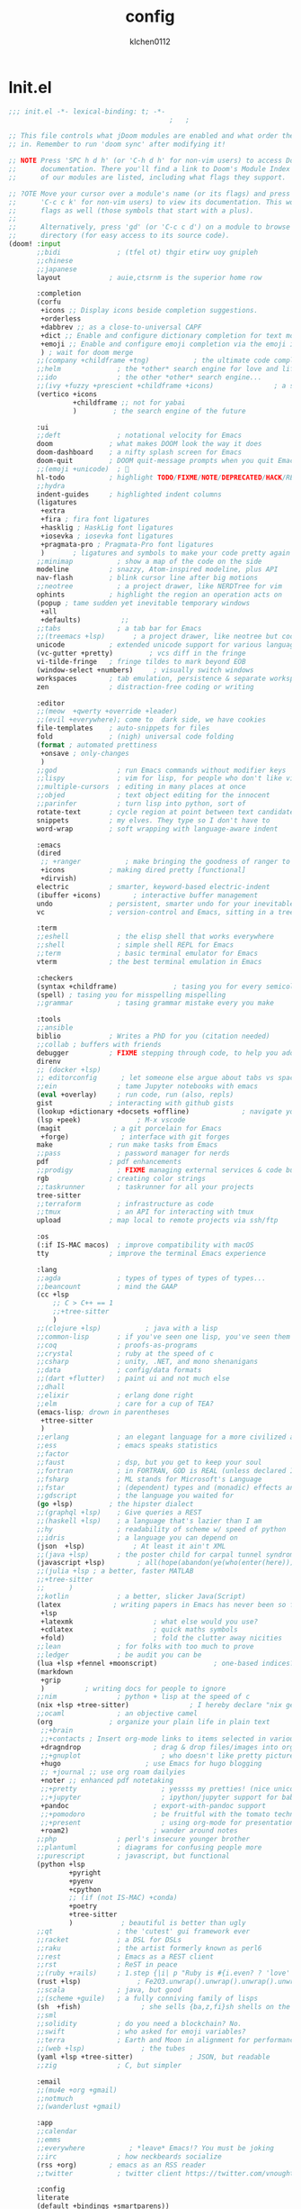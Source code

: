 :PROPERTIES:
:ID:       1bf5e137-a333-43da-827f-c09885a402b8
:END:
#+TITLE: config
#+AUTHOR: klchen0112
#+EMAIL: klchen0112@gmail.com
#+startup: fold
#+property: header-args :emacs-lisp :tangle yes :comments link
#+property: header-args :elisp :exports code
#+property: header-args :tangle no :results silent :eval no-export
* Init.el
:PROPERTIES:
:ID: d8d43fa6-0b7e-47c7-9c65-919b510c8202
:END:
#+begin_src emacs-lisp :tangle init.el
;;; init.el -*- lexical-binding: t; -*-
                                        ;   ;

;; This file controls what jDoom modules are enabled and what order they load
;; in. Remember to run 'doom sync' after modifying it!

;; NOTE Press 'SPC h d h' (or 'C-h d h' for non-vim users) to access Doom's
;;      documentation. There you'll find a link to Doom's Module Index where all
;;      of our modules are listed, including what flags they support.

;; ?OTE Move your cursor over a module's name (or its flags) and press 'K' (or
;;      'C-c c k' for non-vim users) to view its documentation. This works on
;;      flags as well (those symbols that start with a plus).
;;
;;      Alternatively, press 'gd' (or 'C-c c d') on a module to browse its
;;      directory (for easy access to its source code).
(doom! :input
       ;;bidi              ; (tfel ot) thgir etirw uoy gnipleh
       ;;chinese
       ;;japanese
       layout            ; auie,ctsrnm is the superior home row

       :completion
       (corfu
        +icons ;; Display icons beside completion suggestions.
        +orderless
        +dabbrev ;; as a close-to-universal CAPF
        +dict ;; Enable and configure dictionary completion for text modes and related regions in programming modes.
        +emoji ;; Enable and configure emoji completion via the emoji input method.
        ) ; wait for doom merge
       ;;(company +childframe +tng)           ; the ultimate code completion backend
       ;;helm              ; the *other* search engine for love and life
       ;;ido               ; the other *other* search engine...
       ;;(ivy +fuzzy +prescient +childframe +icons)               ; a search engine for love and life
       (vertico +icons
                +childframe ;; not for yabai
                )         ; the search engine of the future

       :ui
       ;;deft              ; notational velocity for Emacs
       doom              ; what makes DOOM look the way it does
       doom-dashboard    ; a nifty splash screen for Emacs
       doom-quit         ; DOOM quit-message prompts when you quit Emacs
       ;;(emoji +unicode)  ; 🙂
       hl-todo           ; highlight TODO/FIXME/NOTE/DEPRECATED/HACK/REVIEW
       ;;hydra
       indent-guides     ; highlighted indent columns
       (ligatures
        +extra
        +fira ; fira font ligatures
        +hasklig ; HaskLig font ligatures
        +iosevka ; iosevka font ligatures
        +pragmata-pro ; Pragmata-Pro font ligatures
        )       ; ligatures and symbols to make your code pretty again
       ;;minimap           ; show a map of the code on the side
       modeline          ; snazzy, Atom-inspired modeline, plus API
       nav-flash         ; blink cursor line after big motions
       ;;neotree           ; a project drawer, like NERDTree for vim
       ophints           ; highlight the region an operation acts on
       (popup ; tame sudden yet inevitable temporary windows
        +all
        +defaults)          ;;
       ;;tabs              ; a tab bar for Emacs
       ;;(treemacs +lsp)       ; a project drawer, like neotree but cooler
       unicode           ; extended unicode support for various language
       (vc-gutter +pretty)         ; vcs diff in the fringe
       vi-tilde-fringe   ; fringe tildes to mark beyond EOB
       (window-select +numbers)     ; visually switch windows
       workspaces        ; tab emulation, persistence & separate workspaces
       zen               ; distraction-free coding or writing

       :editor
       ;;(meow  +qwerty +override +leader)
       ;;(evil +everywhere); come to  dark side, we have cookies
       file-templates    ; auto-snippets for files
       fold              ; (nigh) universal code folding
       (format ; automated prettiness
        +onsave ; only-changes
        )
       ;;god               ; run Emacs commands without modifier keys
       ;;lispy             ; vim for lisp, for people who don't like vim
       ;;multiple-cursors  ; editing in many places at once
       ;;objed             ; text object editing for the innocent
       ;;parinfer          ; turn lisp into python, sort of
       rotate-text       ; cycle region at point between text candidates
       snippets          ; my elves. They type so I don't have to
       word-wrap         ; soft wrapping with language-aware indent

       :emacs
       (dired
        ;; +ranger           ; make bringing the goodness of ranger to dired
        +icons           ; making dired pretty [functional]
        +dirvish)
       electric          ; smarter, keyword-based electric-indent
       (ibuffer +icons)        ; interactive buffer management
       undo              ; persistent, smarter undo for your inevitable mistakes
       vc                ; version-control and Emacs, sitting in a tree

       :term
       ;;eshell            ; the elisp shell that works everywhere
       ;;shell             ; simple shell REPL for Emacs
       ;;term              ; basic terminal emulator for Emacs
       vterm             ; the best terminal emulation in Emacs

       :checkers
       (syntax +childframe)              ; tasing you for every semicolon you forget
       (spell) ; tasing you for misspelling mispelling
       ;;grammar           ; tasing grammar mistake every you make

       :tools
       ;;ansible
       biblio            ; Writes a PhD for you (citation needed)
       ;;collab ; buffers with friends
       debugger          ; FIXME stepping through code, to help you add bugs
       direnv
       ;; (docker +lsp)
       ;; editorconfig      ; let someone else argue about tabs vs spaces
       ;;ein               ; tame Jupyter notebooks with emacs
       (eval +overlay)     ; run code, run (also, repls)
       gist              ; interacting with github gists
       (lookup +dictionary +docsets +offline)             ; navigate your code and its documentation
       (lsp +peek)              ; M-x vscode
       (magit             ; a git porcelain for Emacs
        +forge)             ; interface with git forges
       make              ; run make tasks from Emacs
       ;;pass              ; password manager for nerds
       pdf               ; pdf enhancements
       ;;prodigy           ; FIXME managing external services & code builders
       rgb               ; creating color strings
       ;;taskrunner        ; taskrunner for all your projects
       tree-sitter
       ;;terraform         ; infrastructure as code
       ;;tmux              ; an API for interacting with tmux
       upload            ; map local to remote projects via ssh/ftp

       :os
       (:if IS-MAC macos)  ; improve compatibility with macOS
       tty               ; improve the terminal Emacs experience

       :lang
       ;;agda              ; types of types of types of types...
       ;;beancount         ; mind the GAAP
       (cc +lsp
           ;; C > C++ == 1
           ;;+tree-sitter
           )
       ;;(clojure +lsp)           ; java with a lisp
       ;;common-lisp       ; if you've seen one lisp, you've seen them all
       ;;coq               ; proofs-as-programs
       ;;crystal           ; ruby at the speed of c
       ;;csharp            ; unity, .NET, and mono shenanigans
       ;;data              ; config/data formats
       ;;(dart +flutter)   ; paint ui and not much else
       ;;dhall
       ;;elixir            ; erlang done right
       ;;elm               ; care for a cup of TEA?
       (emacs-lisp; drown in parentheses
        +ttree-sitter
        )
       ;;erlang            ; an elegant language for a more civilized age
       ;;ess               ; emacs speaks statistics
       ;;factor
       ;;faust             ; dsp, but you get to keep your soul
       ;;fortran           ; in FORTRAN, GOD is REAL (unless declared INTEGER)
       ;;fsharp            ; ML stands for Microsoft's Language
       ;;fstar             ; (dependent) types and (monadic) effects and Z3
       ;;gdscript          ; the language you waited for
       (go +lsp)         ; the hipster dialect
       ;;(graphql +lsp)    ; Give queries a REST
       ;;(haskell +lsp)    ; a language that's lazier than I am
       ;;hy                ; readability of scheme w/ speed of python
       ;;idris             ; a language you can depend on
       (json  +lsp)            ; At least it ain't XML
       ;;(java +lsp)       ; the poster child for carpal tunnel syndrome
       (javascript +lsp)        ; all(hope(abandon(ye(who(enter(here))))))
       ;;(julia +lsp ; a better, faster MATLAB
       ;;+tree-sitter
       ;;      )
       ;;kotlin            ; a better, slicker Java(Script)
       (latex             ; writing papers in Emacs has never been so fun
        +lsp
        +latexmk                    ; what else would you use?
        +cdlatex                    ; quick maths symbols
        +fold)                      ; fold the clutter away nicities
       ;;lean              ; for folks with too much to prove
       ;;ledger            ; be audit you can be
       (lua +lsp +fennel +moonscript)              ; one-based indices? one-based indices
       (markdown
        +grip
        )          ; writing docs for people to ignore
       ;;nim               ; python + lisp at the speed of c
       (nix +lsp +tree-sitter)               ; I hereby declare "nix geht mehr!"
       ;;ocaml             ; an objective camel
       (org              ; organize your plain life in plain text
        ;;+brain
        ;;+contacts ; Insert org-mode links to items selected in various Mac apps.
        +dragndrop                  ; drag & drop files/images into org buffers
        ;;+gnuplot                    ; who doesn't like pretty pictures
        +hugo                     ; use Emacs for hugo blogging
        ;; +journal ;; use org roam dailyies
        +noter ;; enhanced pdf notetaking
        ;;+pretty                     ; yessss my pretties! (nice unicode symbols)
        ;;+jupyter                    ; ipython/jupyter support for babel
        +pandoc                     ; export-with-pandoc support
        ;;+pomodoro                 ; be fruitful with the tomato technique
        ;;+present                    ; using org-mode for presentations
        +roam2)                     ; wander around notes
       ;;php               ; perl's insecure younger brother
       ;;plantuml          ; diagrams for confusing people more
       ;;purescript        ; javascript, but functional
       (python +lsp
               +pyright
               +pyenv
               +cpython
               ;; (if (not IS-MAC) +conda)
               +poetry
               +tree-sitter
               )            ; beautiful is better than ugly
       ;;qt                ; the 'cutest' gui framework ever
       ;;racket            ; a DSL for DSLs
       ;;raku              ; the artist formerly known as perl6
       ;;rest              ; Emacs as a REST client
       ;;rst               ; ReST in peace
       ;;(ruby +rails)     ; 1.step {|i| p "Ruby is #{i.even? ? 'love' : 'life'}"}
       (rust +lsp)              ; Fe2O3.unwrap().unwrap().unwrap().unwrap()
       ;;scala             ; java, but good
       ;;(scheme +guile)   ; a fully conniving family of lisps
       (sh  +fish)               ; she sells {ba,z,fi}sh shells on the C xor
       ;;sml
       ;;solidity          ; do you need a blockchain? No.
       ;;swift             ; who asked for emoji variables?
       ;;terra             ; Earth and Moon in alignment for performance.
       ;;(web +lsp)              ; the tubes
       (yaml +lsp +tree-sitter)              ; JSON, but readable
       ;;zig               ; C, but simpler

       :email
       ;;(mu4e +org +gmail)
       ;;notmuch
       ;;(wanderlust +gmail)

       :app
       ;;calendar
       ;;emms
       ;;everywhere           ; *leave* Emacs!? You must be joking
       ;;irc               ; how neckbeards socialize
       (rss +org)        ; emacs as an RSS reader
       ;;twitter           ; twitter client https://twitter.com/vnought

       :config
       literate
       (default +bindings +smartparens))

;;TODO remove add to list
;;(add-to-list 'load-path (concat doom-emacs-dir ".local/straight/repos/nursery/lisp"))
#+end_src
* packages
:PROPERTIES:
:ID:       e970a14b-3bdc-45bf-af5c-f85727067773
:END:
#+begin_src emacs-lisp conf :tangle packages.el
;; -*- no-byte-compile: t; -*-
;;; $DOOMDIR/packages.el
(disable-packages! evil-escape)
;;(unpin! lsp-mode)
;;(unpin! forge)
#+end_src
* Basic setting
** Simple Settings
:PROPERTIES:
:ID:       0f38d9a6-c7d4-4370-bd44-839d77bc33a4
:END:
#+begin_src emacs-lisp conf :tangle config.el
;;; $DOOMDIR/config.el -*- lexical-binding: t; -*-
;; Place your private configuration here! Remember, you do not need to run 'doom
;; sync' after modifying this file!


;; Some functionality uses this to identify you, e.g. GPG configuration, email
;; clients, file templates and snipets. It is optional.
(setq user-full-name "klchen0112"
    user-mail-address "klchen0112@gmail.com")

(setq-default
 delete-by-moving-to-trash t                      ; Delete files to trash
 window-combination-resize t                      ; take new window space from all other windows (not just current)
 x-stretch-cursor t)                              ; Stretch cursor to the glyph width

;; Simple Settings
(setq-default
 dired-dwim-target t
 history-length 1000
 create-lockfiles nil
 delete-by-moving-to-trash t                      ; Delete files to trash
 window-combination-resize t                      ; take new window space from all other windows (not just current)
 x-stretch-cursor t                              ; Stretch cursor to the glyph width
)

(setq undo-limit 80000000                         ; Raise undo-limit to 80Mb
      evil-want-fine-undo t                       ; By default while in insert all changes are one big blob. Be more granular
      auto-save-default t                         ; Nobody likes to loose work, I certainly don't
      truncate-string-ellipsis "…"                ; Unicode ellispis are nicer than "...", and also save /precious/ space
      password-cache-expiry nil                   ; I can trust my computers ... can't I?
      ;; scroll-preserve-screen-position 'always     ; Don't have `point' jump around
      scroll-preserve-screen-position 'always     ; Don't have `point' jump around
      word-wrap-by-category t                     ; Different languages live together happily
      scroll-margin 2)                            ; It's nice to maintain a little margin
(setq which-key-idle-delay 0.3) ;; I need the help, I really do

;; Drag text from emacs to other apps
(setq
 mouse-drag-and-drop-region-cross-program t
 mouse-drag-and-drop-region t)
;;(pixel-scroll-mode)
;;(pixel-scroll-precision-mode 1)
;;(setq pixel-scroll-precision-large-scroll-height 60
;;     pixel-scroll-precision-interpolation-factor 30.0)
#+end_src
** exec path
#+begin_src emacs-lisp :tangle config.el
(setq shell-file-name (executable-find "bash"))
(setq-default vterm-shell (executable-find "fish"))

(setq-default explicit-shell-file-name (executable-find "fish"))
#+end_src
** workaround
#+begin_src emacs-lisp config.el
(setq native-comp-async-jobs-number 16)
#+end_src
** Global mode
:PROPERTIES:
:ID:       f610bfb5-ce6d-44fa-ae62-bcbf155ced56
:END:
#+begin_src emacs-lisp :tangle packages.el


#+end_src


#+begin_src emacs-lisp conf :tangle config.el
;; (display-time-mode 1)                             ; Enable time in the mode-line

(global-subword-mode 1)                           ; Iterate through CamelCase words
(global-visual-line-mode 1)                       ; Wrap lines at window edge, not at 80th character: my screen is wide enough!

(scroll-bar-mode 1)
;;(+global-word-wrap-mode +1)



#+end_src
* start benchmark
:PROPERTIES:
:ID:       12e0119d-2f0b-4684-87c3-c596ade4d065
:END:

#+begin_src emacs-lisp :tangle packages.el
(package! benchmark-init)
#+end_src

#+begin_src emacs-lisp :tangle config.el
(use-package! benchmark-init
  :ensure t
  ;;:config
  ;;(add-hook! 'after-init-hook 'benchmark-init/deactivate)
)
#+end_src

* UI settings
** frame
:PROPERTIES:
:ID:       81059094-5346-4f65-b701-5abfbf89598f
:END:
#+begin_src emacs-lisp :tangle packages.el

#+end_src

#+begin_src emacs-lisp conf :tangle config.el
;; Framing Size
;; start the initial frame maximized
;;(add-hook 'window-setup-hook #'toggle-frame-maximized)
;;(add-hook 'window-setup-hook #'toggle-frame-fullscreen)

;; no title bar
(add-to-list 'default-frame-alist '(undecorated . t))
(add-to-list 'default-frame-alist '(drag-internal-border . 1))
(add-to-list 'default-frame-alist '(internal-border-width . 5))
;; no round corners
;; (add-to-list 'default-frame-alist '(undecorated-round . t))
#+end_src
** font
*** font config
:PROPERTIES:
:ID:       06e0dce5-4f1f-4dc4-a8ea-920955909ac4
:END:
#+begin_src emacs-lisp conf :tangle config.el
;; Doom exposes five (optional) variables for controlling fonts in Doom:
;;
;; - `doom-font' -- the primary font to use
;; - `doom-variable-pitch-font' -- a non-monospace font (where applicable)
;; - `doom-big-font' -- used for `doom-big-font-mode'; use this for
;;   presentations or streaming.
;; - `doom-unicode-font' -- for unicode glyphs
;; - `doom-serif-font' -- for the `fixed-pitch-serif' face
;;
;; See 'C-h v doom-font' for documentaion and more examples of what they
;; accept. For example:


;; If you or Emacs can't find your font, use 'M-x describe-font' to look them
;; up, `M-x eval-region' to execute elisp code, and 'M-x doom/reload-font' to
;; refresh your font settings. If Emacs still can't find your font, it likely
;; wasn't installed correctly. Font issues are rarely Doom issues!
;; DON'T use (`font-family-list'), it's unreliable on Linux
;; org mode table

;;(setq doom-font (font-spec :family "SF Mono"   :size 14)
;;      doom-variable-pitch-font (font-spec :family "TsangerJinKai02" :size 14)
;;      doom-symbol-font (font-spec :family "Symbola" :size 14)
;;      doom-serif-font (font-spec :family "IBM Plex Serif"  :size 17)
;;      )
(setq nerd-icons-font-names '("SymbolsNerdFontMono-Regular.ttf"))
(setq use-default-font-for-symbols nil)
(cond
  ((or IS-MAC IS-LINUX)
    (setq doom-font (font-spec :family "JetBrains Mono"   :size 14)
          ;; doom-big-font (font-spec :family "JetBrains Mono"  :size 28)
          doom-variable-pitch-font (font-spec :family "CMU Typewriter Text"  :size 17)
          ;;doom-unicode-font (font-spec :family "FZSongKeBenXiuKai-R-GBK" :weight 'light :slant 'italic :size 21)
          doom-serif-font (font-spec :family "IBM Plex Serif"  :size 17))
    (add-hook!  'after-setting-font-hook
          ;; Emoji: 😄, 🤦, 🏴󠁧󠁢󠁳󠁣󠁴
          (set-fontset-font t 'symbol   (font-spec :family "Apple Color Emoji"  ))
          (set-fontset-font t 'symbol   (font-spec :family "Symbola"            ))
          (set-fontset-font t 'symbol   (font-spec :family "Noto Color Emoji"   ))
          (set-fontset-font t 'symbol   (font-spec :family "Liberation Mono"    ))
          (set-fontset-font t 'symbol   (font-spec :family "Noto Sans Symbols2" ))
          (set-fontset-font t 'symbol   (font-spec :family "Segoe UI Emoji"     ))
          (set-fontset-font t 'symbol   (font-spec :family "FreeSerif"          ))
          (set-fontset-font t 'symbol   (font-spec :family "Twitter Color Emoji"))
          ;; East Asia: 你好, 早晨, こんにちは, 안녕하세요
          (set-fontset-font t 'han      (font-spec :family "TsangerJinKai02"   ))
          (set-fontset-font t 'kana     (font-spec :family "TsangerJinKai02"   ))
          (set-fontset-font t 'hangul   (font-spec :family "TsangerJinKai02"   ))
          (set-fontset-font t 'cjk-misc (font-spec :family "Noto Serif CJK SC" ))
          ;; Cyrillic: Привет, Здравствуйте, Здраво, Здравейте
          (set-fontset-font t 'cyrillic (font-spec :family "Noto Serif"         ))
  ))
  ((:if IS-WINDOWS)
    (setq doom-font (font-spec :family "Cascadia Code"  :size 23)
        doom-big-font (font-spec :family "Cascadia Code"  :size 25)
        doom-variable-pitch-font (font-spec :family "Cascadia Code" :size 23)
        doom-unicode-font (font-spec :family "霞鹜文楷等宽" :weight 'light :size 23)
        doom-serif-font (font-spec :family "Cascadia Code"  :size 23)))
)

#+end_src
** theme
:PROPERTIES:
:ID:       918efa68-0a34-4e90-ba5f-305b628bbb7b
:END:
#+begin_src emacs-lisp :tangle packages.el
(package! info-colors)

#+end_src

#+begin_src emacs-lisp :tangle config.el
;; There are two ways to load a theme. Both assume the theme is installed and
;; available. You can either set `doom-theme' or manually load a theme with the
;; `load-theme' function. This is the default:

(use-package! doom-themes
  :config
  ;;Global settings (defaults)
  (setq doom-themes-enable-bold t    ; if nil, bold is universally disabled
        doom-themes-enable-italic t ; if nil, italics is universally disabled
        doom-themes-padded-modeline t
        doom-themes-treemacs-enable-variable-pitch nil)
  ;;(doom-themes-treemacs-config)
  (doom-themes-org-config))


;; There are two ways to load a theme. Both assume the theme is installed and
;; available. You can either set `doom-theme' or manually load a theme with the
;; `load-theme' function. This is the default:
;; (setq doom-theme 'doom-one)
;; (setq doom-theme 'doom-dracula)
;; (setq doom-theme 'doom-solarized-light)
(setq doom-themes-dark '(doom-dracula doom-vibrant doom-city-lights doom-moonlight doom-horizon
                         doom-one doom-solarized-dark doom-palenight doom-rouge doom-spacegrey
                         doom-old-hope doom-oceanic-next doom-monokai-pro doom-material doom-henna
                         doom-ephemeral chocolate doom-zenburn doom-peacock))

(setq doom-themes-light '(doom-one-light doom-solarized-light  doom-opera-light doom-ayu-light))

(defun random-choice (items)
  "Random choice a list"
  (let* ((size (length items))
         (index (random size)))
    (nth index items)))

(defun my/apply-theme (appearance)
  "Load theme, taking current system APPEARANCE into consideration."
  (mapc #'disable-theme custom-enabled-themes)
  (pcase appearance
    ('light (load-theme (random-choice doom-themes-light) t))
    ('dark  (load-theme (random-choice doom-themes-dark) t))
))



(after! doom-themes
  (if IS-MAC (add-hook 'ns-system-appearance-change-functions #'my/apply-theme)
  (setq doom-theme 'doom-nano-light)))




;; This determines the style of line numbers in effect. If set to `nil', line
;; numbers are disabled. For relative line numbers, set this to `relative'.

(setq display-line-numbers-type 'relative)

(setq doom-fallback-buffer-name "► Doom"
      +doom-dashboard-name "► Doom")

(use-package! info-colors
  :commands (info-colors-fontify-node))

(add-hook! 'Info-selection-hook 'info-colors-fontify-node)
#+end_src
** dashboard
:PROPERTIES:
:ID:       24df29ee-b60d-4408-ac20-1c7c95da1918
:END:
#+begin_src emacs-lisp :tangle config.el
;; this code from https://randomgeekery.org/config/emacs/doom/

#+end_src
** global mode
:PROPERTIES:
:ID:       cd7500b9-220e-4c2d-9946-5f86248c1a7e
:END:
#+begin_src emacs-lisp :tangle config.el
(setq menu-bar-mode t)
#+end_src
* Editor
** 分词
:PROPERTIES:
:ID:       5efa8c16-ea05-491e-b9c5-5dc20137bce0
:END:

#+begin_src emacs-lisp :tangle packages.el
;;(package! jieba :recipe (:host github :repo "cireu/jieba.el"))
(package! emt :recipe (:host github :repo "roife/emt"))
#+end_src

#+begin_src emacs-lisp :tangle config.el
;;(use-package jieba
;;  :commands jieba-mode
;;  :init (jieba-mode))
(use-package emt
  :hook (after-init . emt-mode)
  :config
  (setq emt-lib-path (concat doom-emacs-dir "EMT/libEMT.dylib"))
)
#+end_src
** Meow
:PROPERTIES:
:ID:       ae971f56-8eff-42eb-a096-8a8a7febe736
:END:

#+begin_src emacs-lisp :tangle packages.el
(package! meow)
#+end_src


#+begin_src emacs-lisp :tangle config.el
(defconst meow-cheatsheet-layout-engram
  '((<TLDE> "[" "{")
    (<AE01> "1" "|")
    (<AE02> "2" "=")
    (<AE03> "3" "~")
    (<AE04> "4" "+")
    (<AE05> "5" "<")
    (<AE06> "6" ">")
    (<AE07> "7" "^")
    (<AE08> "8" "&")
    (<AE09> "9" "%")
    (<AE10> "0" "*")
    (<AE11> "]" "}")
    (<AE12> "/" "\\")
    (<AD01> "b" "B")
    (<AD02> "y" "Y")
    (<AD03> "o" "O")
    (<AD04> "u" "U")
    (<AD05> "''" "(")
    (<AD06> "\"" ")")
    (<AD07> "l" "L")
    (<AD08> "d" "D")
    (<AD09> "w" "W")
    (<AD10> "v" "v")
    (<AD11> "z" "Z")
    (<AD12> "#" "@")
    (<BKSL> "$" "`")
    (<AC01> "c" "C")
    (<AC02> "i" "i")
    (<AC03> "e" "E")
    (<AC04> "a" "A")
    (<AC05> "," ";")
    (<AC06> "." "\"")
    (<AC07> "h" "H")
    (<AC08> "t" "T")
    (<AC09> "s" "S")
    (<AC10> "n" "N")
    (<AC11> "q" "Q")
    (<AB01> "g" "G")
    (<AB02> "x" "X")
    (<AB03> "j" "J")
    (<AB04> "k" "K")
    (<AB05> "-" "_")
    (<AB06> "?" "!")
    (<AB07> "r" "R")
    (<AB08> "m" "M")
    (<AB09> "f" "f")
    (<AB10> "p" "P")
    (<LSGT> "-" "_")))

;; Leader Key
(defun meow/setup-leader ()
  (map! :leader
        "?" #'meow-cheatsheet
        "/" #'meow-keypad-describe-key
        "1" #'meow-digit-argument
        "2" #'meow-digit-argument
        "3" #'meow-digit-argument
        "4" #'meow-digit-argument
        "5" #'meow-digit-argument
        "6" #'meow-digit-argument
        "7" #'meow-digit-argument
        "8" #'meow-digit-argument
        "9" #'meow-digit-argument
        "0" #'meow-digit-argument))

;; Keypad
(defun meow/setup-keypad ()
  (map! :map meow-keypad-state-keymap
        "?" #'meow-cheatsheet
        "/" #'meow-keypad-describe-key
        "1" #'meow-digit-argument
        "2" #'meow-digit-argument
        "3" #'meow-digit-argument
        "4" #'meow-digit-argument
        "5" #'meow-digit-argument
        "6" #'meow-digit-argument
        "7" #'meow-digit-argument
        "8" #'meow-digit-argument
        "9" #'meow-digit-argument
        "0" #'meow-digit-argument
        "h" #'help-command))

(defun meow/setup ()
  (map! :map meow-normal-state-keymap
        "0" #'meow-expand-0
        "1" #'meow-expand-1
        "2" #'meow-expand-2
        "3" #'meow-expand-3
        "4" #'meow-expand-4
        "5" #'meow-expand-5
        "6" #'meow-expand-6
        "7" #'meow-expand-7
        "8" #'meow-expand-8
        "9" #'meow-expand-9
        "-" #'negative-argument
        ";" #'meow-reverse
        "," #'meow-inner-of-thing
        "." #'meow-bounds-of-thing
        "'" #'repeat
        "<escape>" #'ignore))
(defun meow/setup-engram-jd ()
  (setq meow-cheatsheet-layout meow-cheatsheet-layout-engram)
  (meow/setup)
  (meow-motion-overwrite-define-key)
  (map! :leader
        :desc "Eval expression"       ";"    #'pp-eval-expression
        :desc "M-x"                   ":"    #'execute-extended-command
        :desc "Pop up scratch buffer" "x"    #'doom/open-scratch-buffer
        :desc "Org Capture"           "X"    #'org-capture
        ;; C-u is used by evil
        :desc "Universal argument"    "u"    #'universal-argument
        (:prefix-map ("w" . "window")
                     "0" #'winum-select-window-0-or-10
                     "1" #'winum-select-window-1
                     "2" #'winum-select-window-2
                     "3" #'winum-select-window-3
                     "4" #'winum-select-window-4
                     "5" #'winum-select-window-5
                     "6" #'winum-select-window-6
                     "7" #'winum-select-window-7
                     "8" #'winum-select-window-8
                     "9" #'winum-select-window-9)

        :desc "help"                  "h"    help-map

        (:when (modulep! :ui popup)
          :desc "Toggle last   popup"     "~"    #'+popup/toggle)
        :desc "Find file"             "."    #'find-file
        :desc "Switch buffer"         ","    #'switch-to-buffer
        (:when (modulep! :ui workspaces)
          :desc "Switch workspace buffer" "," #'persp-switch-to-buffer
          :desc "Switch buffer"           "<" #'switch-to-buffer)
        :desc "Switch to last buffer" "`"    #'evil-switch-to-windows-last-buffer
        :desc "Resume last search"    "'"
        (cond ((modulep! :completion vertico)    #'vertico-repeat)
              ((modulep! :completion ivy)        #'ivy-resume)
              ((modulep! :completion helm)       #'helm-resume))

        :desc "Search for symbol in project" "*" #'+default/search-project-for-symbol-at-point
        :desc "Search project"               "/" #'+default/search-project

        :desc "Find file in project"  "SPC"  #'projectile-find-file
        :desc "Jump to bookmark"      "RET"  #'bookmark-jump

      ;;; <leader> TAB --- workspace
        (:when (modulep! :ui workspaces)
          (:prefix-map ("TAB" . "workspace")
           :desc "Display tab bar"           "TAB" #'+workspace/display
           :desc "Switch workspace"          "."   #'+workspace/switch-to
           :desc "Switch to last workspace"  "`"   #'+workspace/other
           :desc "New workspace"             "n"   #'+workspace/new
           :desc "New named workspace"       "N"   #'+workspace/new-named
           :desc "Load workspace from file"  "l"   #'+workspace/load
           :desc "Save workspace to file"    "s"   #'+workspace/save
           :desc "Delete session"            "x"   #'+workspace/kill-session
           :desc "Delete this workspace"     "d"   #'+workspace/delete
           :desc "Rename workspace"          "r"   #'+workspace/rename
           :desc "Restore last session"      "R"   #'+workspace/restore-last-session
           :desc "Next workspace"            "]"   #'+workspace/switch-right
           :desc "Previous workspace"        "["   #'+workspace/switch-left
           :desc "Switch to 1st workspace"   "1"   #'+workspace/switch-to-0
           :desc "Switch to 2nd workspace"   "2"   #'+workspace/switch-to-1
           :desc "Switch to 3rd workspace"   "3"   #'+workspace/switch-to-2
           :desc "Switch to 4th workspace"   "4"   #'+workspace/switch-to-3
           :desc "Switch to 5th workspace"   "5"   #'+workspace/switch-to-4
           :desc "Switch to 6th workspace"   "6"   #'+workspace/switch-to-5
           :desc "Switch to 7th workspace"   "7"   #'+workspace/switch-to-6
           :desc "Switch to 8th workspace"   "8"   #'+workspace/switch-to-7
           :desc "Switch to 9th workspace"   "9"   #'+workspace/switch-to-8
           :desc "Switch to final workspace" "0"   #'+workspace/switch-to-final))

      ;;; <leader> b --- buffer
        (:prefix-map ("b" . "buffer")
         :desc "Toggle narrowing"            "-"   #'doom/toggle-narrow-buffer
         :desc "Previous buffer"             "["   #'previous-buffer
         :desc "Next buffer"                 "]"   #'next-buffer
         (:when (modulep! :ui workspaces)
           :desc "Switch workspace buffer" "b" #'persp-switch-to-buffer
           :desc "Switch buffer"           "B" #'switch-to-buffer
           :desc "ibuffer workspace"       "I" #'+ibuffer/open-for-current-workspace)
         (:unless (modulep! :ui workspaces)
           :desc "Switch buffer"           "b" #'switch-to-buffer)
         :desc "Clone buffer"                "c"   #'clone-indirect-buffer
         :desc "Clone buffer other window"   "C"   #'clone-indirect-buffer-other-window
         :desc "Kill buffer"                 "d"   #'kill-current-buffer
         :desc "ibuffer"                     "i"   #'ibuffer
         :desc "Kill buffer"                 "k"   #'kill-current-buffer
         :desc "Kill all buffers"            "K"   #'doom/kill-all-buffers
         :desc "Switch to last buffer"       "l"   #'evil-switch-to-windows-last-buffer
         :desc "Set bookmark"                "m"   #'bookmark-set
         :desc "Delete bookmark"             "M"   #'bookmark-delete
         :desc "Next buffer"                 "n"   #'next-buffer
         :desc "New empty buffer"            "N"   #'evil-buffer-new
         :desc "Kill other buffers"          "O"   #'doom/kill-other-buffers
         :desc "Previous buffer"             "p"   #'previous-buffer
         :desc "Revert buffer"               "r"   #'revert-buffer
         :desc "Rename buffer"               "R"   #'rename-buffer
         :desc "Save buffer"                 "s"   #'basic-save-buffer
         :desc "Save all buffers"            "S"   #'evil-write-all
         :desc "Save buffer as root"         "u"   #'doom/sudo-save-buffer
         :desc "Pop up scratch buffer"       "x"   #'doom/open-scratch-buffer
         :desc "Switch to scratch buffer"    "X"   #'doom/switch-to-scratch-buffer
         :desc "Yank buffer"                 "y"   #'+default/yank-buffer-contents
         :desc "Bury buffer"                 "z"   #'bury-buffer
         :desc "Kill buried buffers"         "Z"   #'doom/kill-buried-buffers)

      ;;; <leader> c --- code
        (:prefix-map ("c" . "code")
                     (:when (and (modulep! :tools lsp) (not (modulep! :tools lsp +eglot)))
                       :desc "LSP Execute code action" "a" #'lsp-execute-code-action
                       :desc "LSP Organize imports" "o" #'lsp-organize-imports
                       (:when (modulep! :completion ivy)
                         :desc "Jump to symbol in current workspace" "j"   #'lsp-ivy-workspace-symbol
                         :desc "Jump to symbol in any workspace"     "J"   #'lsp-ivy-global-workspace-symbol)
                       (:when (modulep! :completion helm)
                         :desc "Jump to symbol in current workspace" "j"   #'helm-lsp-workspace-symbol
                         :desc "Jump to symbol in any workspace"     "J"   #'helm-lsp-global-workspace-symbol)
                       (:when (modulep! :completion vertico)
                         :desc "Jump to symbol in current workspace" "j"   #'consult-lsp-symbols
                         :desc "Jump to symbol in any workspace"     "J"   (cmd!! #'consult-lsp-symbols 'all-workspaces))
                       (:when (modulep! :ui treemacs +lsp)
                         :desc "Errors list"                         "X"   #'lsp-treemacs-errors-list
                         :desc "Incoming call hierarchy"             "y"   #'lsp-treemacs-call-hierarchy
                         :desc "Outgoing call hierarchy"             "Y"   (cmd!! #'lsp-treemacs-call-hierarchy t)
                         :desc "References tree"                     "R"   (cmd!! #'lsp-treemacs-references t)
                         :desc "Symbols"                             "S"   #'lsp-treemacs-symbols)
                       :desc "LSP"                                 "l"   #'+default/lsp-command-map
                       :desc "LSP Rename"                          "r"   #'lsp-rename)
                     (:when (modulep! :tools lsp +eglot)
                       :desc "LSP Execute code action" "a" #'eglot-code-actions
                       :desc "LSP Rename" "r" #'eglot-rename
                       :desc "LSP Find declaration"                 "j"   #'eglot-find-declaration
                       (:when (modulep! :completion vertico)
                         :desc "Jump to symbol in current workspace" "j"   #'consult-eglot-symbols))
                     :desc "Compile"                               "c"   #'compile
                     :desc "Recompile"                             "C"   #'recompile
                     :desc "Jump to definition"                    "d"   #'+lookup/definition
                     :desc "Jump to references"                    "D"   #'+lookup/references
                     :desc "Evaluate buffer/region"                "e"   #'+eval/buffer-or-region
                     :desc "Evaluate & replace region"             "E"   #'+eval:replace-region
                     :desc "Format buffer/region"                  "f"   #'+format/region-or-buffer
                     :desc "Find implementations"                  "i"   #'+lookup/implementations
                     :desc "Jump to documentation"                 "k"   #'+lookup/documentation
                     :desc "Send to repl"                          "s"   #'+eval/send-region-to-repl
                     :desc "Find type definition"                  "t"   #'+lookup/type-definition
                     :desc "Delete trailing whitespace"            "w"   #'delete-trailing-whitespace
                     :desc "Delete trailing newlines"              "W"   #'doom/delete-trailing-newlines
                     :desc "List errors"                           "x"   #'+default/diagnostics)

      ;;; <leader> f --- file
        (:prefix-map ("f" . "file")
         :desc "Open project editorconfig"   "c"   #'editorconfig-find-current-editorconfig
         :desc "Copy this file"              "C"   #'doom/copy-this-file
         :desc "Find directory"              "d"   #'+default/dired
         :desc "Delete this file"            "D"   #'doom/delete-this-file
         :desc "Find file in emacs.d"        "e"   #'doom/find-file-in-emacsd
         :desc "Browse emacs.d"              "E"   #'doom/browse-in-emacsd
         :desc "Find file"                   "f"   #'find-file
         :desc "Find file from here"         "F"   #'+default/find-file-under-here
         :desc "Locate file"                 "l"   #'locate
         :desc "Find file in private config" "p"   #'doom/find-file-in-private-config
         :desc "Browse private config"       "P"   #'doom/open-private-config
         :desc "Recent files"                "r"   #'recentf-open-files
         :desc "Rename/move file"            "R"   #'doom/move-this-file
         :desc "Save file"                   "s"   #'save-buffer
         :desc "Save file as..."             "S"   #'write-file
         :desc "Sudo find file"              "u"   #'doom/sudo-find-file
         :desc "Sudo this file"              "U"   #'doom/sudo-this-file
         :desc "Yank file path"              "y"   #'+default/yank-buffer-path
         :desc "Yank file path from project" "Y"   #'+default/yank-buffer-path-relative-to-project)

      ;;; <leader> g --- git/version control
        (:prefix-map ("g" . "git")
         :desc "Revert file"                 "R"   #'vc-revert
         :desc "Copy link to remote"         "y"   #'+vc/browse-at-remote-kill
         :desc "Copy link to homepage"       "Y"   #'+vc/browse-at-remote-kill-homepage
         (:when (modulep! :ui hydra)
           :desc "SMerge"                    "m"   #'+vc/smerge-hydra/body)
         (:when (modulep! :ui vc-gutter)
           (:when (modulep! :ui hydra)
             :desc "VCGutter"                "."   #'+vc/gutter-hydra/body)
           :desc "Revert hunk at point"      "r"   #'+vc-gutter/revert-hunk
           :desc "stage hunk at point"       "s"   #'+vc-gutter/stage-hunk
           :desc "Git time machine"          "t"   #'git-timemachine-toggle
           :desc "Jump to next hunk"         "]"   #'+vc-gutter/next-hunk
           :desc "Jump to previous hunk"     "["   #'+vc-gutter/previous-hunk)
         (:when (modulep! :tools magit)
           :desc "Magit dispatch"            "/"   #'magit-dispatch
           :desc "Magit file dispatch"       "."   #'magit-file-dispatch
           :desc "Forge dispatch"            "'"   #'forge-dispatch
           :desc "Magit switch branch"       "b"   #'magit-branch-checkout
           :desc "Magit status"              "g"   #'magit-status
           :desc "Magit status here"         "G"   #'magit-status-here
           :desc "Magit file delete"         "D"   #'magit-file-delete
           :desc "Magit blame"               "B"   #'magit-blame-addition
           :desc "Magit clone"               "C"   #'magit-clone
           :desc "Magit fetch"               "F"   #'magit-fetch
           :desc "Magit buffer log"          "L"   #'magit-log-buffer-file
           :desc "Git stage file"            "S"   #'magit-stage-file
           :desc "Git unstage file"          "U"   #'magit-unstage-file
           (:prefix ("f" . "find")
            :desc "Find file"                 "f"   #'magit-find-file
            :desc "Find gitconfig file"       "g"   #'magit-find-git-config-file
            :desc "Find commit"               "c"   #'magit-show-commit
            :desc "Find issue"                "i"   #'forge-visit-issue
            :desc "Find pull request"         "p"   #'forge-visit-pullreq)
           (:prefix ("o" . "open in browser")
            :desc "Browse file or region"     "o"   #'+vc/browse-at-remote
            :desc "Browse homepage"           "h"   #'+vc/browse-at-remote-homepage
            :desc "Browse remote"             "r"   #'forge-browse-remote
            :desc "Browse commit"             "c"   #'forge-browse-commit
            :desc "Browse an issue"           "i"   #'forge-browse-issue
            :desc "Browse a pull request"     "p"   #'forge-browse-pullreq
            :desc "Browse issues"             "I"   #'forge-browse-issues
            :desc "Browse pull requests"      "P"   #'forge-browse-pullreqs)
           (:prefix ("l" . "list")
                    (:when (modulep! :tools gist)
                      :desc "List gists"              "g"   #'+gist:list)
                    :desc "List repositories"         "r"   #'magit-list-repositories
                    :desc "List submodules"           "s"   #'magit-list-submodules
                    :desc "List issues"               "i"   #'forge-list-issues
                    :desc "List pull requests"        "p"   #'forge-list-pullreqs
                    :desc "List notifications"        "n"   #'forge-list-notifications)
           (:prefix ("c" . "create")
            :desc "Initialize repo"           "r"   #'magit-init
            :desc "Clone repo"                "R"   #'magit-clone
            :desc "Commit"                    "c"   #'magit-commit-create
            :desc "Fixup"                     "f"   #'magit-commit-fixup
            :desc "Branch"                    "b"   #'magit-branch-and-checkout
            :desc "Issue"                     "i"   #'forge-create-issue
            :desc "Pull request"              "p"   #'forge-create-pullreq)))

      ;;; <leader> i --- insert
        (:prefix-map ("i" . "insert")
                     (:when (> emacs-major-version 28)
                       :desc "Emoji"                       "e"   #'emoji-search)
                     (:when (modulep! :ui emoji)
                       :desc "Emoji"                       "e"   #'emojify-insert-emoji)
                     :desc "Current file name"             "f"   #'+default/insert-file-path
                     :desc "Current file path"             "F"   (cmd!! #'+default/insert-file-path t)
                     :desc "Evil ex path"                  "p"   (cmd! (evil-ex "R!echo "))
                     :desc "From evil register"            "r"   #'evil-show-registers
                     :desc "Snippet"                       "s"   #'yas-insert-snippet
                     :desc "Unicode"                       "u"   #'insert-char
                     :desc "From clipboard"                "y"   #'+default/yank-pop)

      ;;; <leader> l --- live share/collab
      ;;; TODO Do you like this location for this map? This was the best idea we
      ;;; could come up with, but we're happy to move it if there's a better
      ;;; place! Also not sure if we're allowed to say "live share" since that's
      ;;; a blatant ripoff of VS Code's name for this feature
        (:when (modulep! :tools collab)
          (:prefix-map ("l" . "live share/collab")
           :desc "Switch to a shared buffer"      "b"   #'crdt-switch-to-buffer
           :desc "Connect to a session"           "c"   #'crdt-connect
           :desc "Disconnect from session"        "d"   #'crdt-disconnect
           :desc "Toggle following user's cursor" "f"   #'crdt-follow-user
           :desc "Stop following user if any"     "F"   #'crdt-stop-follow
           :desc "Goto another user's cursor"     "g"   #'crdt-goto-user
           :desc "List shared buffers"            "i"   #'crdt-list-buffers
           :desc "Kick a user (host only)"        "k"   #'crdt-kill-user
           :desc "List sessions"                  "l"   #'crdt-list-sessions
           :desc "Share current buffer"           "s"   #'crdt-share-buffer
           :desc "Stop sharing current buffer"    "S"   #'crdt-stop-share-buffer
           :desc "List connected users"           "u"   #'crdt-list-users
           :desc "Stop a session (host only)"     "x"   #'crdt-stop-session
           :desc "Copy URL of current session"    "y"   #'crdt-copy-url
           :desc "Goto next user's cursor"        "]"   #'crdt-goto-next-user
           :desc "Goto previous user's cursor"    "["   #'crdt-goto-prev-user))

      ;;; <leader> n --- notes
        (:prefix-map ("n" . "notes")
         :desc "Search notes for symbol"      "*" #'+default/search-notes-for-symbol-at-point
         :desc "Org agenda"                   "a" #'org-agenda
         (:when (modulep! :tools biblio)
           :desc "Bibliographic notes"        "b"
           (cond ((modulep! :completion vertico)  #'citar-open-notes)
                 ((modulep! :completion ivy)      #'ivy-bibtex)
                 ((modulep! :completion helm)     #'helm-bibtex)))

         :desc "Toggle last org-clock"        "c" #'+org/toggle-last-clock
         :desc "Cancel current org-clock"     "C" #'org-clock-cancel
         :desc "Open deft"                    "d" #'deft
         (:when (modulep! :lang org +noter)
           :desc "Org noter"                  "e" #'org-noter)

         :desc "Find file in notes"           "f" #'+default/find-in-notes
         :desc "Browse notes"                 "F" #'+default/browse-notes
         :desc "Org store link"               "l" #'org-store-link
         :desc "Tags search"                  "m" #'org-tags-view
         :desc "Org capture"                  "n" #'org-capture
         :desc "Goto capture"                 "N" #'org-capture-goto-target
         :desc "Active org-clock"             "o" #'org-clock-goto
         :desc "Todo list"                    "t" #'org-todo-list
         :desc "Search notes"                 "s" #'+default/org-notes-search
         :desc "Search org agenda headlines"  "S" #'+default/org-notes-headlines
         :desc "View search"                  "v" #'org-search-view
         :desc "Org export to clipboard"        "y" #'+org/export-to-clipboard
         :desc "Org export to clipboard as RTF" "Y" #'+org/export-to-clipboard-as-rich-text

         (:when (modulep! :lang org +roam)
           (:prefix ("r" . "roam")
            :desc "Switch to buffer"              "b" #'org-roam-switch-to-buffer
            :desc "Org Roam Capture"              "c" #'org-roam-capture
            :desc "Find file"                     "f" #'org-roam-find-file
            :desc "Show graph"                    "g" #'org-roam-graph
            :desc "Insert"                        "i" #'org-roam-insert
            :desc "Insert (skipping org-capture)" "I" #'org-roam-insert-immediate
            :desc "Org Roam"                      "r" #'org-roam
            (:prefix ("d" . "by date")
             :desc "Arbitrary date" "d" #'org-roam-dailies-find-date
             :desc "Today"          "t" #'org-roam-dailies-find-today
             :desc "Tomorrow"       "m" #'org-roam-dailies-find-tomorrow
             :desc "Yesterday"      "y" #'org-roam-dailies-find-yesterday)))

         (:when (modulep! :lang org +roam2)
           (:prefix ("r" . "roam")
            :desc "Open random node"           "a" #'org-roam-node-random
            :desc "Find node"                  "f" #'org-roam-node-find
            :desc "Find ref"                   "F" #'org-roam-ref-find
            :desc "Show graph"                 "g" #'org-roam-graph
            :desc "Insert node"                "i" #'org-roam-node-insert
            :desc "Capture to node"            "n" #'org-roam-capture
            :desc "Toggle roam buffer"         "r" #'org-roam-buffer-toggle
            :desc "Launch roam buffer"         "R" #'org-roam-buffer-display-dedicated
            :desc "Sync database"              "s" #'org-roam-db-sync
            (:prefix ("d" . "by date")
             :desc "Goto previous note"        "b" #'org-roam-dailies-goto-previous-note
             :desc "Goto date"                 "d" #'org-roam-dailies-goto-date
             :desc "Capture date"              "D" #'org-roam-dailies-capture-date
             :desc "Goto next note"            "f" #'org-roam-dailies-goto-next-note
             :desc "Goto tomorrow"             "m" #'org-roam-dailies-goto-tomorrow
             :desc "Capture tomorrow"          "M" #'org-roam-dailies-capture-tomorrow
             :desc "Capture today"             "n" #'org-roam-dailies-capture-today
             :desc "Goto today"                "t" #'org-roam-dailies-goto-today
             :desc "Capture today"             "T" #'org-roam-dailies-capture-today
             :desc "Goto yesterday"            "y" #'org-roam-dailies-goto-yesterday
             :desc "Capture yesterday"         "Y" #'org-roam-dailies-capture-yesterday
             :desc "Find directory"            "-" #'org-roam-dailies-find-directory)))

         (:when (modulep! :lang org +journal)
           (:prefix ("j" . "journal")
            :desc "New Entry"           "j" #'org-journal-new-entry
            :desc "New Scheduled Entry" "J" #'org-journal-new-scheduled-entry
            :desc "Search Forever"      "s" #'org-journal-search-forever)))

      ;;; <leader> o --- open
        (:prefix-map  ("o" . "open")
         :desc "Org agenda"       "A"  #'org-agenda
         (:prefix ("a" . "org agenda")
          :desc "Agenda"         "a"  #'org-agenda
          :desc "Todo list"      "t"  #'org-todo-list
          :desc "Tags search"    "m"  #'org-tags-view
          :desc "View search"    "v"  #'org-search-view)
         :desc "Default browser"    "b"  #'browse-url-of-file
         :desc "Start debugger"     "d"  #'+debugger/start
         :desc "New frame"          "f"  #'make-frame
         :desc "Select frame"       "F"  #'select-frame-by-name
         :desc "REPL"               "r"  #'+eval/open-repl-other-window
         :desc "REPL (same window)" "R"  #'+eval/open-repl-same-window
         :desc "Dired"              "-"  #'dired-jump
         (:when (modulep! :ui neotree)
           :desc "Project sidebar"              "p" #'+neotree/open
           :desc "Find file in project sidebar" "P" #'+neotree/find-this-file)
         (:when (modulep! :ui treemacs)
           :desc "Project sidebar" "p" #'+treemacs/toggle
           :desc "Find file in project sidebar" "P" #'treemacs-find-file)
         (:when (modulep! :term shell)
           :desc "Toggle shell popup"    "t" #'+shell/toggle
           :desc "Open shell here"       "T" #'+shell/here)
         (:when (modulep! :term term)
           :desc "Toggle terminal popup" "t" #'+term/toggle
           :desc "Open terminal here"    "T" #'+term/here)
         (:when (modulep! :term vterm)
           :desc "Toggle vterm popup"    "t" #'+vterm/toggle
           :desc "Open vterm here"       "T" #'+vterm/here)
         (:when (modulep! :term eshell)
           :desc "Toggle eshell popup"   "e" #'+eshell/toggle
           :desc "Open eshell here"      "E" #'+eshell/here)
         (:when (modulep! :os macos)
           :desc "Reveal in Finder"           "o" #'+macos/reveal-in-finder
           :desc "Reveal project in Finder"   "O" #'+macos/reveal-project-in-finder
           :desc "Send to Transmit"           "u" #'+macos/send-to-transmit
           :desc "Send project to Transmit"   "U" #'+macos/send-project-to-transmit
           :desc "Send to Launchbar"          "l" #'+macos/send-to-launchbar
           :desc "Send project to Launchbar"  "L" #'+macos/send-project-to-launchbar
           :desc "Open in iTerm"              "i" #'+macos/open-in-iterm
           :desc "Open in new iTerm window"   "I" #'+macos/open-in-iterm-new-window)
         (:when (modulep! :tools docker)
           :desc "Docker" "D" #'docker)
         (:when (modulep! :email mu4e)
           :desc "mu4e" "m" #'=mu4e)
         (:when (modulep! :email notmuch)
           :desc "notmuch" "m" #'=notmuch)
         (:when (modulep! :email wanderlust)
           :desc "wanderlust" "m" #'=wanderlust))

      ;;; <leader> p --- project
        (:prefix-map ("p" . "project")
         :desc "Browse project"               "." #'+default/browse-project
         :desc "Browse other project"         ">" #'doom/browse-in-other-project
         :desc "Run cmd in project root"      "!" #'projectile-run-shell-command-in-root
         :desc "Async cmd in project root"    "&" #'projectile-run-async-shell-command-in-root
         :desc "Add new project"              "a" #'projectile-add-known-project
         :desc "Switch to project buffer"     "b" #'projectile-switch-to-buffer
         :desc "Compile in project"           "c" #'projectile-compile-project
         :desc "Repeat last command"          "C" #'projectile-repeat-last-command
         :desc "Remove known project"         "d" #'projectile-remove-known-project
         :desc "Discover projects in folder"  "D" #'+default/discover-projects
         :desc "Edit project .dir-locals"     "e" #'projectile-edit-dir-locals
         :desc "Find file in project"         "f" #'projectile-find-file
         :desc "Find file in other project"   "F" #'doom/find-file-in-other-project
         :desc "Configure project"            "g" #'projectile-configure-project
         :desc "Invalidate project cache"     "i" #'projectile-invalidate-cache
         :desc "Kill project buffers"         "k" #'projectile-kill-buffers
         :desc "Find other file"              "o" #'projectile-find-other-file
         :desc "Switch project"               "p" #'projectile-switch-project
         :desc "Find recent project files"    "r" #'projectile-recentf
         :desc "Run project"                  "R" #'projectile-run-project
         :desc "Save project files"           "s" #'projectile-save-project-buffers
         :desc "List project todos"           "t" #'magit-todos-list
         :desc "Test project"                 "T" #'projectile-test-project
         :desc "Pop up scratch buffer"        "x" #'doom/open-project-scratch-buffer
         :desc "Switch to scratch buffer"     "X" #'doom/switch-to-project-scratch-buffer
         (:when (and (modulep! :tools taskrunner)
                     (or (modulep! :completion ivy)
                         (modulep! :completion helm)))
           :desc "List project tasks"          "z" #'+taskrunner/project-tasks))

      ;;; <leader> q --- quit/session
        (:prefix-map ("q" . "quit/session")
         :desc "Restart emacs server"         "d" #'+default/restart-server
         :desc "Delete frame"                 "f" #'delete-frame
         :desc "Clear current frame"          "F" #'doom/kill-all-buffers
         :desc "Kill Emacs (and daemon)"      "K" #'save-buffers-kill-emacs
         :desc "Quit Emacs"                   "q" #'save-buffers-kill-terminal
         :desc "Quit Emacs without saving"    "Q" #'evil-quit-all-with-error-code
         :desc "Quick save current session"   "s" #'doom/quicksave-session
         :desc "Restore last session"         "l" #'doom/quickload-session
         :desc "Save session to file"         "S" #'doom/save-session
         :desc "Restore session from file"    "L" #'doom/load-session
         :desc "Restart & restore Emacs"      "r" #'doom/restart-and-restore
         :desc "Restart Emacs"                "R" #'doom/restart)

      ;;; <leader> r --- remote
        (:when (modulep! :tools upload)
          (:prefix-map ("r" . "remote")
           :desc "Browse remote"              "b" #'ssh-deploy-browse-remote-base-handler
           :desc "Browse relative"            "B" #'ssh-deploy-browse-remote-handler
           :desc "Download remote"            "d" #'ssh-deploy-download-handler
           :desc "Delete local & remote"      "D" #'ssh-deploy-delete-handler
           :desc "Eshell base terminal"       "e" #'ssh-deploy-remote-terminal-eshell-base-handler
           :desc "Eshell relative terminal"   "E" #'ssh-deploy-remote-terminal-eshell-handler
           :desc "Move/rename local & remote" "m" #'ssh-deploy-rename-handler
           :desc "Open this file on remote"   "o" #'ssh-deploy-open-remote-file-handler
           :desc "Run deploy script"          "s" #'ssh-deploy-run-deploy-script-handler
           :desc "Upload local"               "u" #'ssh-deploy-upload-handler
           :desc "Upload local (force)"       "U" #'ssh-deploy-upload-handler-forced
           :desc "Diff local & remote"        "x" #'ssh-deploy-diff-handler
           :desc "Browse remote files"        "." #'ssh-deploy-browse-remote-handler
           :desc "Detect remote changes"      ">" #'ssh-deploy-remote-changes-handler))

      ;;; <leader> s --- search
        (:prefix-map ("s" . "search")
         :desc "Search buffer"                "b"
         (cond ((modulep! :completion vertico)   #'+default/search-buffer)
               ((modulep! :completion ivy)       #'swiper)
               ((modulep! :completion helm)      #'swiper))
         :desc "Search all open buffers"      "B"
         (cond ((modulep! :completion vertico)   (cmd!! #'consult-line-multi 'all-buffers))
               ((modulep! :completion ivy)       #'swiper-all)
               ((modulep! :completion helm)      #'swiper-all))
         :desc "Search current directory"     "d" #'+default/search-cwd
         :desc "Search other directory"       "D" #'+default/search-other-cwd
         :desc "Search .emacs.d"              "e" #'+default/search-emacsd
         :desc "Locate file"                  "f" #'locate
         :desc "Jump to symbol"               "i" #'imenu
         :desc "Jump to symbol in open buffers" "I"
         (cond ((modulep! :completion vertico)   #'consult-imenu-multi)
               ((modulep! :completion helm)      #'helm-imenu-in-all-buffers))
         :desc "Jump to visible link"         "l" #'link-hint-open-link
         :desc "Jump to link"                 "L" #'ffap-menu
         :desc "Jump list"                    "j" #'evil-show-jumps
         :desc "Jump to bookmark"             "m" #'bookmark-jump
         :desc "Look up online"               "o" #'+lookup/online
         :desc "Look up online (w/ prompt)"   "O" #'+lookup/online-select
         :desc "Look up in local docsets"     "k" #'+lookup/in-docsets
         :desc "Look up in all docsets"       "K" #'+lookup/in-all-docsets
         :desc "Search project"               "p" #'+default/search-project
         :desc "Search other project"         "P" #'+default/search-other-project
         :desc "Jump to mark"                 "r" #'evil-show-marks
         :desc "Search buffer"                "s" #'+default/search-buffer
         :desc "Search buffer for thing at point" "S"
         (cond ((modulep! :completion vertico)   #'+vertico/search-symbol-at-point)
               ((modulep! :completion ivy)       #'swiper-isearch-thing-at-point)
               ((modulep! :completion helm)      #'swiper-isearch-thing-at-point))
         :desc "Dictionary"                   "t" #'+lookup/dictionary-definition
         :desc "Thesaurus"                    "T" #'+lookup/synonyms
         (:when (fboundp 'vundo)
           :desc "Undo history"               "u" #'vundo))

      ;;; <leader> t --- toggle
        (:prefix-map ("t" . "toggle")
         :desc "Big mode"                     "b" #'doom-big-font-mode
         :desc "Fill Column Indicator"        "c" #'global-display-fill-column-indicator-mode
         :desc "Flymake"                      "f" #'flymake-mode
         (:when (and (modulep! :checkers syntax)
                     (not (modulep! :checkers syntax +flymake)))
           :desc "Flycheck"                   "f" #'flycheck-mode)
         :desc "Frame fullscreen"             "F" #'toggle-frame-fullscreen
         :desc "Evil goggles"                 "g" #'evil-goggles-mode
         (:when (modulep! :ui indent-guides)
           :desc "Indent guides"              "i" #'highlight-indent-guides-mode)
         :desc "Indent style"                 "I" #'doom/toggle-indent-style
         :desc "Line numbers"                 "l" #'doom/toggle-line-numbers
         (:when (modulep! :ui minimap)
           :desc "Minimap"                      "m" #'minimap-mode)
         (:when (modulep! :lang org +present)
           :desc "org-tree-slide mode"        "p" #'org-tree-slide-mode)
         :desc "Read-only mode"               "r" #'read-only-mode
         (:when (and (modulep! :checkers spell) (not (modulep! :checkers spell +flyspell)))
           :desc "Spell checker"              "s" #'spell-fu-mode)
         (:when (modulep! :checkers spell +flyspell)
           :desc "Spell checker"              "s" #'flyspell-mode)
         (:when (modulep! :lang org +pomodoro)
           :desc "Pomodoro timer"             "t" #'org-pomodoro)
         :desc "Visible mode"                 "v" #'visible-mode
         :desc "Soft line wrapping"           "w" #'visual-line-mode
         (:when (modulep! :editor word-wrap)
           :desc "Soft line wrapping"         "w" #'+word-wrap-mode)
         (:when (modulep! :ui zen)
           :desc "Zen mode"                   "z" #'+zen/toggle
           :desc "Zen mode (fullscreen)"      "Z" #'+zen/toggle-fullscreen)) )
  (map! :map meow-normal-state-keymap
        "0" #'meow-expand-0
        "1" #'meow-expand-1
        "2" #'meow-expand-2
        "3" #'meow-expand-3
        "4" #'meow-expand-4
        "5" #'meow-expand-5
        "6" #'meow-expand-6
        "7" #'meow-expand-7
        "8" #'meow-expand-8
        "9" #'meow-expand-9
        "-" #'negative-argument
        ";" #'meow-reverse
        "," #'meow-inner-of-thing
        "." #'meow-bounds-of-thing
        "[" #'meow-beginning-of-thing
        "]" #'meow-end-of-thing
        "/" #'meow-visit
        "a" #'meow-append
        "A" #'meow-open-below
        "b" #'meow-back-word
        "B" #'meow-back-symbol
        "c" #'meow-change
        "C" #'meow-cancel
        "d" #'meow-delete
        "D" #'meow-backward-delete
        "e" #'meow-next-word
        "E" #'meow-next-symbol
        "f" #'meow-right
        "f" #'meow-right-expand
        "g" #'meow-cancel-selection
        "G" #'meow-grab
        "h" #'meow-head
        "H" #'meow-head-expand
        "i" #'meow-insert
        "I" #'meow-open-above
        "j" #'meow-join
        "J" #'meow-join-sexp
        "k" #'meow-kill
        "K" #'meow-keypad
        "l" #'meow-line
        "L" #'meow-goto-line
        "m" #'meow-mark-word
        "M" #'meow-mark-symbol
        "n" #'meow-next
        "N" #'meow-next-expand
        "o" #'meow-block
        "O" #'meow-to-block
        "p" #'meow-prev
        "P" #'meow-prev-expand
        "q" #'meow-quit
        "r" #'meow-replace
        "r" #'meow-swap-grab
        "s" #'meow-save
        "S" #'meow-search
        "t" #'meow-till
        "T" #'meow-find
        "u" #'meow-undo
        "U" #'meow-undo-in-selection
        "v" #'meow-visit
        ;;'("W" . meow-next-symbol)
        "x" #'meow-M-x

        ;;'("X" . meow-backward-delete)
        "y" #'meow-yank
        "Y" #'meow-sync-grab
        "z" #'meow-pop-selection
        "'" #'repeat
        "\\" #'qutoed-insert
        "<escape>" #'ignore)
  )


(use-package! meow
  :demand t
  :config
  (meow/setup-engram-jd)
  (setq meow-use-clipboard t)
  (map! :map meow-normal-state-keymap
        doom-leader-key doom-leader-map)
  (map! :map meow-motion-state-keymap
        doom-leader-key doom-leader-map)
  (map! :map meow-beacon-state-keymap
        doom-leader-key nil)
  (meow/setup-leader)
  (meow/setup-keypad)
  (map! :map meow-keymap [remap describe-key] #'helpful-key)
  (meow-global-mode 1)
  )
#+end_src

** save
:PROPERTIES:
:ID:       0e0c8caf-e9a6-43b4-b393-e502b9ef7511
:END:
#+begin_src emacs-lisp :tangle config.el
(setq auto-save-default t)
#+end_src
** Directory/File

#+begin_src emacs-lisp :tangle packages.el
#+end_src


#+begin_src emacs-lisp :tangle config.el
#+end_src
* Biblio
** init biblio
:PROPERTIES:
:ID:       6d187859-ed0e-4994-8651-0744708518c5
:END:
#+begin_src emacs-lisp :tangle config.el

(setq my/bib (concat "~/org/" "academic.bib"))
(setq my/notes (concat "~/org/" "references"))
(setq my/library-files "~/Documents/org-pdfs")
#+end_src
** zotero
:PROPERTIES:
:ID:       7d0676d7-b53d-4d62-9a1b-bbb49f7a06a7
:END:

#+begin_src emacs-lisp :tangle packages.el
;; (package! zotxt)
#+end_src
** ebib
:PROPERTIES:
:ID:       7836596d-a800-473d-9b3f-1479562dcbe4
:END:
#+begin_src emacs-lisp :tangle packages.el
;;(package! ebib)
#+end_src
** org-ref
:PROPERTIES:
:ID:       169a5d75-2f84-407b-a18e-844701c58ddc
:END:
#+begin_src emacs-lisp :tangle packages.el
(package! org-ref)
#+end_src

#+begin_src emacs-lisp :tangle config.el
(use-package org-ref)
#+end_src

** bibtex-completion
:PROPERTIES:
:ID:       eca0c369-5074-473a-9a55-724e47bafc60
:END:
#+begin_src emacs-lisp :tangle packages.el
;;(package! bibtex-completion)
#+end_src


#+begin_src emacs-lisp :tangle config.el
;;(use-package! bibtex-completion
;;  :config
;;  (setq
;;  bibtex-completion-bibliography my/bib
;;  bibtex-completion-pdf-field "file"
;;  bibtex-completion-notes-path my/notes
;;  bibtex-completion-additional-search-fields '(keywords)
;;  bibtex-completion-display-formats
;;	'((article       . "${=has-pdf=:1}${=has-note=:1} ${year:4} ${author:36} ${title:*} ${journal:40}")
;;	  (inbook        . "${=has-pdf=:1}${=has-note=:1} ${year:4} ${author:36} ${title:*} Chapter ${chapter:32}")
;;	  (incollection  . "${=has-pdf=:1}${=has-note=:1} ${year:4} ${author:36} ${title:*} ${booktitle:40}")
;;	  (inproceedings . "${=has-pdf=:1}${=has-note=:1} ${year:4} ${author:36} ${title:*} ${booktitle:40}")
;;	  (t             . "${=has-pdf=:1}${=has-note=:1} ${year:4} ${author:36} ${title:*}")))
;;  bibtex-completion-notes-template-multiple-files
;;    (concat
;;    "#+TITLE: ${title}\n"
;;    "#+filetags: ${keywords}\n"
;;    "* TODO Notes\n"
;;    ":PROPERTIES:\n"
;;    ":ID: ${=key=}\n"
;;    ":NOTER_DOCUMENT: %(orb-process-file-field \"${=key=}\")\n"
;;    ":AUTHOR: ${author-abbrev}\n"
;;    ":JOURNAL: ${journaltitle}\n"
;;    ":DATE: ${date}\n"
;;    ":YEAR: ${year}\n"
;;    ":DOI: ${doi}\n"
;;    ":URL: ${url}\n"
;;    ":END:\n\n")
;;)


#+end_src
** citar
:PROPERTIES:
:ID:       108a861b-bfd8-4e47-b634-4ead3d291b4e
:END:
citar need vertico
#+begin_src emacs-lisp conf :tangle packages.el

(package! citar)
(package! embark)
#+end_src

#+begin_src emacs-lisp :tangle config.el
(use-package! citar
  :config
  (setq citar-bibliography my/bib
        citar-notes-paths '("~/org/references/")
        )

  (setq
   org-cite-insert-processor 'citar
   org-cite-follow-processor 'citar
   org-cite-activate-processor 'citar

   citar-default-action 'citar-open-notes

   citar-at-point-function 'citar-dwim

   citar-file-note-org-include '(org-id org-roam-ref))
  (setq citar-templates
        '((main . "${author editor:30}     ${date year issued:4}     ${title:55}")
          (suffix . "  ${tags keywords:40}")
          (preview . "${author editor} ${title}, ${journal publisher container-title collection-title booktitle} ${volume} (${year issued date}).\n")
          (note .
                "${title}\n#+filetags: :references:
- bibliography ::
- tags :: ${tags}
- keywords :: ${keywords}
- previous work :: \n* Notes
:PROPERTIES:
:Custom_ID: ${=key=}
:URL: ${url}
:AUTHOR: ${author}
:NOTER_DOCUMENT: ${file}
:NOTER_PAGE:
:NOANKI: t
:END:"
                ))))

(use-package! citar-embark
  :after citar embark
  :config (citar-embark-mode)
  )
#+end_src
** org roam bibtex
:PROPERTIES:
:ID:       e6370510-1fce-426e-a6de-2930e7ed855f
:END:
#+begin_src emacs-lisp :tangle packages.el
;; interact with org-roam and bibtex
(package! org-roam-bibtex)

;; doom support
;;(package! citar-org-roam
;;     :recipe (:host github :repo "emacs-citar/citar-org-roam"
;;           :files ("*.el")))

#+end_src


#+begin_src emacs-lisp conf :tangle config.el
;; Org-Roam-Bibtex
(use-package! org-roam-bibtex
 :after org-roam
 :hook
 (org-mode . org-roam-bibtex-mode)
 :custom
 (orb-note-actions-interface 'default)
 :config
 (setq
  orb-preformat-keywords
  '("citekey" "title" "url" "file" "author-or-editor" "keywords")
  orb-insert-link-description 'title
  orb-roam-ref-format 'org-cite ;; using org ref version3
  orb-process-file-keyword t
  orb-attached-file-extensions '("pdf")
  org-cite-insert-processor 'citar
  org-cite-follow-processor 'citar
  org-cite-activate-processor 'citar
  citar-at-point-function 'embark-act
  citar-file-note-org-include '(org-id org-roam-ref)
  orb-insert-generic-candidates-format '("title" "author-or-editor" "keyword"))
 (add-to-list 'org-roam-capture-templates
                ;; bibliography note template
                '("r" "bibliography reference" plain
                 (file  "~/org/templates/orb_template.org")
                 :if-new
                 (file+head "references/${citekey}.org" "#+title: ${title}\n#+filetags: :references:\n")
                 :unnarrowed t))
 (add-to-list 'org-roam-capture-templates
              '("s" "short bibliography reference (no id)"
                  entry "* ${title} [cite:@%^{citekey}]\n%?"
                 :target (node "b93ffb0a-9383-4255-80ed-1142639fa458")
                 :unnarrowed t
                 :empty-lines-before 1
                 :prepend t))
)


(use-package! citar-org-roam
  :after citar org-roam
  :hook (org-roam-mode . citar-org-roam-mode)
  :config
  (setq citar-org-roam-note-title-template (cdr (assoc 'note citar-templates)))
)
#+end_src

* org mode
** org latex
*** packages
:PROPERTIES:
:ID:       fda2f1d9-613c-4c98-a199-ed5c7663bc65
:END:
#+begin_src emacs-lisp :tangle packages.el

(package! org :recipe
  (:host nil :repo "https://git.tecosaur.net/mirrors/org-mode.git" :remote "mirror" :fork
         (:host nil :repo "https://git.tecosaur.net/tec/org-mode.git" :branch "dev" :remote "tecosaur")
         :files
         (:defaults "etc")
         :build t :pre-build
         (with-temp-file "org-version.el"
           (require 'lisp-mnt)
           (let
               ((version
                 (with-temp-buffer
                   (insert-file-contents "lisp/org.el")
                   (lm-header "version")))
                (git-version
                 (string-trim
                  (with-temp-buffer
                    (call-process "git" nil t nil "rev-parse" "--short" "HEAD")
                    (buffer-string)))))
             (insert
              (format "(defun org-release () \"The release version of Org.\" %S)\n" version)
              (format "(defun org-git-version () \"The truncate git commit hash of Org mode.\" %S)\n" git-version)
              "(provide 'org-version)\n"))))
  :pin nil)

(unpin! org)
#+end_src
*** config
#+begin_src emacs-lisp
(use-package org-latex-preview
  :config
  ;; Increase preview width
  (plist-put org-latex-preview-appearance-options
             :page-width 0.8)

  ;; Use dvisvgm to generate previews
  ;; You don't need this, it's the default:
  (setq org-latex-preview-process-default 'dvisvgm)

  ;; Turn on auto-mode, it's built into Org and much faster/more featured than
  ;; org-fragtog. (Remember to turn off/uninstall org-fragtog.)
  (add-hook 'org-mode-hook 'org-latex-preview-auto-mode)

  ;; Block C-n and C-p from opening up previews when using auto-mode
  (add-hook 'org-latex-preview-auto-ignored-commands 'next-line)
  (add-hook 'org-latex-preview-auto-ignored-commands 'previous-line)

  ;; Enable consistent equation numbering
  (setq org-latex-preview-numbered t)

  ;; Bonus: Turn on live previews.  This shows you a live preview of a LaTeX
  ;; fragment and updates the preview in real-time as you edit it.
  ;; To preview only environments, set it to '(block edit-special) instead
  (setq org-latex-preview-live t)

  (add-hook 'org-latex-preview-overlay-open-functions
            (defun my/org-latex-preview-uncenter (ov)
              (overlay-put ov 'before-string nil)))
  (add-hook 'org-latex-preview-overlay-close-functions
            (defun my/org-latex-preview-recenter (ov)
              (overlay-put ov 'before-string (overlay-get ov 'justify))))
  (defun my/org-latex-preview-center (ov)
    (save-excursion
      (goto-char (overlay-start ov))
      (when-let* ((elem (org-element-context))
                  ((or (eq (org-element-type elem) 'latex-environment)
                       (string-match-p "^\\\\\\[" (org-element-property :value elem))))
                  (img (overlay-get ov 'display))
                  (prop `(space :align-to (- center (0.55 . ,img))))
                  (justify (propertize " " 'display prop 'face 'default)))
        (overlay-put ov 'justify justify)
        (overlay-put ov 'before-string (overlay-get ov 'justify)))))

  (add-hook 'org-latex-preview-overlay-update-functions
            #'my/org-latex-preview-center))
#+end_src
** 设置 org-variable
:PROPERTIES:
:ID:       9d20983d-4b67-409e-a118-e8131012e989
:END:
#+begin_src emacs-lisp conf :tangle config.el

(setq org_notes  "~/org/"
      org-directory org_notes)

#+end_src
** 设置 org 常用设置
:PROPERTIES:
:ID:       3fcd76df-a2bc-4291-9012-9ed3d1acc490
:END:
#+begin_src emacs-lisp :tangle config.el
;; If you use `org' and don't want your org files in the default location below,
;; change `org-directory'. It must be set before org loads!

(use-package! org
  :config
  ;; pretty org files
  (setq org-auto-align-tags nil
        org-tags-column 0
        org-catch-invisible-edits 'show-and-error

        ;; Org styling, hide markup etc.
        org-hide-emphasis-markers t
        org-pretty-entities t

  )
  (setq org-ellipsis "...")
  (setq  org-adapt-indentation nil)
  (setq  org-hidden-keywords nil)
  (setq  org-hide-emphasis-markers t)
  (setq  org-hide-leading-stars nil)
  (setq  org-image-actual-width '(300))
  (setq  org-imenu-depth 1)
  (setq  org-pretty-entities t)
  (setq  org-startup-folded t)
  (setq org-startup-with-inline-images t)
  (setq org-hide-leading-stars t)
  (setq org-use-property-inheritance t)              ; it's convenient to have properties inherited
  (setq org-log-done 'time             )             ; having the time a item is done sounds convenient
  (setq org-export-in-background t)                  ; run export processes in external emacs process
  (setq org-catch-invisible-edits 'smart)            ; try not to accidently do weird stuff in invisible regions
  (setq org-export-with-sub-superscripts '{})        ; don't treat lone _ / ^ as sub/superscripts, require _{} / ^{}
  (setq org-special-ctrl-a/e t
        org-hide-leading-stars t) ;; When t, C-a will bring back the cursor to the beginning of the headline text, i.e. after the stars and after a possible TODO keyword.
  (setq org-src-tab-acts-natively t) ;; source block 缩进
  :custom-face
  (org-level-1 ((t (:height 1.15))))
  (org-level-2 ((t (:height 1.13))))
  (org-level-3 ((t (:height 1.11))))
  (org-level-4 ((t (:height 1.09))))
  (org-level-5 ((t (:height 1.07))))
  (org-level-6 ((t (:height 1.05))))
  (org-level-7 ((t (:height 1.03))))
  (org-level-8 ((t (:height 1.01))))
  (org-todo ((t (:inherit 'fixed-pitch))))
  (org-done ((t (:inherit 'fixed-pitch))))
  (org-ellipsis ((t (:inherit 'fixed-pitch))))
  (org-property-value ((t (:inherit 'fixed-pitch))))
  (org-special-keyword ((t (:inherit 'fixed-pitch))))
)

#+end_src

** org 美化
:PROPERTIES:
:ID:       85728e6b-30dd-4781-b1f2-a0e7462f6f45
:END:
#+begin_src emacs-lisp conf :tangle packages.el
(package! org-modern)
(package! org-appear)
;;(package! valign :recipe (:host github :repo "casouri/valign"))
;;(package! org-superstar)

;;(package! org-visual-outline)
#+end_src


#+begin_src emacs-lisp conf :tangle config.el
;;(use-package! org-visual-outline
;;  :after org
;;  :hook
;;  (org-mode . org-dynamic-bullets-mode)
;;  (org-mode . org-visual-indent-mode)
;;
;;  )


(use-package! visual-fill-column
  :after org
  :custom
  (visual-fill-column-width 80))

(use-package! org-modern
  :hook (org-mode . org-modern-mode)
        (org-agenda-finalize . org-modern-agenda)
)

(use-package! org-appear
  :hook (org-mode . org-appear-mode)
  :config
  (setq org-appear-autoemphasis t
        org-appear-autolinks t
        org-appear-autosubmarkers t
        org-appear-autoentities t
        org-appear-autokeywords t
        org-appear-inside-latex t
        )
)

;;(use-package! valign
;;  :hook
;;  (org-mode . valign-mode)
;;  (markdown-mode . valign-mode)
;;  :config
;;  (setq valign-fancy-bar 1)
;;)

#+end_src

** org-download :ATTACH:
:PROPERTIES:
:ID:       1e1e87f9-323b-46b6-87b1-0748b585dac3
:END:
#+begin_src emacs-lisp conf :tangle packages.el
(package! org-download)
#+end_src

#+begin_src emacs-lisp conf :tangle config.el
;; config org download
(use-package! org-download
  ;;:hook ((org-mode dired-mode) . org-download-enable)
  :after org
  :config
  (setq-default org-download-method 'directory)
  (setq-default org-download-image-dir "~/Documents/org-attach")
  (setq-default org-download-heading-lvl 'nil)
)
#+end_src



** org babel
** org mind map
:PROPERTIES:
:ID:       72e9d184-30da-46b7-a67a-ce1d3e796b10
:END:
#+begin_src emacs-lisp :tangle packages.el
;;(package! org-mind-map :recipe (:host github :repo "the-ted/org-mind-map"
;;                                :files ("*.el")))
#+end_src

#+begin_src emacs-lisp conf :tangle config.el

;; config org-mode
;;(use-package! org-mind-map
;;  :config
;;  (setq org-mind-map-engine "dot")
;;)
#+end_src
** org-brain
:PROPERTIES:
:ID:       4363bd88-37fd-448e-8b22-6a42e6f7c19e
:END:
#+begin_src emacs-lisp conf :tangle packages.el
;;(package! org-brain)
;;(package! polymode)
#+end_src

#+begin_src emacs-lisp :conf :tangle config.el
;; config org brain
;;(use-package! org-brain
;;  :after org
;;  :hook
;;  (before-save-hook . #'org-brain-ensure-ids-in-buffer)
;;  :init
;;  (setq org-brain-path (concat org-directory "brain"))
;;  ;; For Evil users
;;  (with-eval-after-load 'evil
;;    (evil-set-initial-state 'org-brain-visualize-mode 'emacs))
;;  :config
;;  (setq org-id-track-globally t)
;;  (setq org-id-locations-file (concat org-directory ".orgids"))
;;  (add-hook 'before-save-hook )
;;  (setq org-brain-visualize-default-choices 'all)
;;  (setq org-brain-title-max-length 12)
;;  (setq org-brain-include-file-entries nil
;;        org-brain-file-entries-use-title nil))

;; Allows you to edit entries directly from org-brain-visualize
;;(use-package! polymode
;;  :config
;;  (add-hook 'org-brain-visualize-mode-hook #'org-brain-polymode))
#+end_src

** org-agenda
:PROPERTIES:
:ID:       ee84bfc0-3e42-4a8d-a9c2-2d8c3093d06d
:END:

#+begin_src emacs-lisp conf :tangle config.el
(use-package! org-agenda
  :after org
  :config
  (setq org-agenda-files '("~/org/pages/TODO.org"))
  ;; 时间前导0
  (setq org-agenda-time-leading-zero t)
  ;; 默认显示区间
  (setq org-agenda-span 7)
  ;; agenda view 默认从周一开始显示
  (setq org-agenda-start-on-weekday 1)
   ;; Agenda styling
   (setq org-agenda-tags-column 0
   org-agenda-block-separator ?─
   org-agenda-time-grid
   '((daily today require-timed)
     (800 1000 1200 1400 1600 1800 2000)
     " ┄┄┄┄┄ " "┄┄┄┄┄┄┄┄┄┄┄┄┄┄┄")
   org-agenda-current-time-string
   "⭠ now ─────────────────────────────────────────────────")
)
#+end_src
** org ppt
:PROPERTIES:
:ID:       06f8936a-d6b2-4e5e-b2e1-a1c8ff3ad6e0
:END:
#+begin_src emacs-lisp conf :tangle config.el
;;(use-package! org-re-reveal
;;  :after org
;;  :config
;;  (setq org-re-reveal-width 1200)
;;  (setq org-re-reveal-height 1000)
;;  (setq org-re-reveal-margin "0.1")
;;  (setq org-re-reveal-min-scale "0.5")
;;  (setq org-re-reveal-max-scale "2.5")
;;  (setq org-re-reveal-transition "cube")
;;  (setq org-re-reveal-control t)
;;  (setq org-re-reveal-center t)
;;  (setq org-re-reveal-progress t)
;;  (setq org-re-reveal-history nil)
;;)
#+end_src
** org mode enhance
:PROPERTIES:
:ID:       10967870-52c8-4195-9b79-a1a929cb7969
:END:
#+begin_src emacs-lisp :conf :tangle config.el
#+end_src
** org capture
:PROPERTIES:
:ID:       990855ee-96c3-46f1-b16c-7105f6094ca0
:END:
#+begin_src emacs-lisp :tangle packages.el
;;(package! doct
;;  :recipe (:host github :repo "progfolio/doct"))
#+end_src

~doct~ (Declarative Org Capture Templates) seems to be a nicer way to set up org-capture.

#+begin_src elisp :tangle config.el
(use-package! org-capture
  :after org
  )
#+end_src
** org hugo
:PROPERTIES:
:ID:       a7fb163c-1d82-4670-ac10-a6180cac2cfb
:END:
#+begin_src elisp :tangle config.el
(use-package! ox-hugo
  :after org-capture ox
  :config
  (setq org-hugo-default-static-subdirectory-for-externals "img")
)
#+end_src

* org-roam
:PROPERTIES:
:ID:       466ca3d1-ca43-4265-9493-1177afe300ce
:END:
** org-roam settings
:PROPERTIES:
:ID: 3f6a8789-2cb1-45ec-ab57-063d22cceaf8
:END:
#+begin_src elisp :tangle packages.el
(unpin! org-roam)
(package! org-roam)

(unpin! org-roam-ui)
(package! org-roam-ui)

(package! consult-org-roam)
(package! emacsql-sqlite-builtin)

#+end_src
1. 设置org-roam templates 可以与 org-capture 混合使用
2. 自动创建笔记的创建时间和修改时间
3. 跨文件的引用，能够实现笔记的一处修改，处处修改
   - 实现效果不太好


#+begin_src emacs-lisp conf :tangle config.el
;; Heavily modified based on https://github.com/novoid/title-capitalization.el/blob/master/title-capitalization.el
(defun title-capitalization (str)
  "Convert str to title case"
  (interactive)
  (with-temp-buffer
    (insert str)
    (let* ((beg (point-min))
           (end (point-max))
	   ;; Basic list of words which don't get capitalized according to simplified rules
	   ;; http://karl-voit.at/2015/05/25/elisp-title-capitalization/
           (do-not-capitalize-basic-words '("a" "ago" "an" "and" "as" "at" "but" "by" "for"
                                            "from" "in" "into" "it" "next" "nor" "of" "off"
                                            "on" "onto" "or" "over" "past" "so" "the" "till"
                                            "to" "up" "yet"
                                            "n" "t" "es" "s"))
	   ;; If user has defined 'my-do-not-capitalize-words, append to basic list
           (do-not-capitalize-words (if (boundp 'my-do-not-capitalize-words)
                                        (append do-not-capitalize-basic-words my-do-not-capitalize-words )
                                      do-not-capitalize-basic-words)))
      ;; Go to begin of first word
      (goto-char beg)
      (setq continue t)

      ;; Go through the region, word by word
      (while continue
        (let ((last-point (point)))
          (let ((word (thing-at-point 'word)))
            (if (stringp word)
                ;; Capitalize current word except when it is list member
                (if (and (member (downcase word) do-not-capitalize-words)
                         ;; Always capitalize first word
                         (not (= (point) 1)))
                    (downcase-word 1)

                  ;; If it's an acronym, don't capitalize
                  (if (string= word (upcase word))
                      (progn
                        (goto-char (+ (point) (length word) 1)))
                    (capitalize-word 1)))))

          (skip-syntax-forward "^w" end)

          ;; Break if we are at the end of the buffer
          (when (= (point) last-point)
            (setq continue nil))))

      ;; Always capitalize the last word
      (backward-word 1)

      (let ((word (thing-at-point 'word)))
        (if (and (>= (point) 0)
                 (not (member (or word "s")
                              '("n" "t" "es" "s")))
                 (not (string= word (upcase word))))
            (capitalize-word 1))))

    (buffer-string)))


(use-package! org-roam
  :after org
  :commands (org-roam-buffer
             org-roam-setup
             org-roam-capture
             org-roam-node-find)
  ;;:bind (("C-c n r a" . org-id-get-create)
  ;;       ("C-c n r l" . org-roam-buffer-toggle)
  ;;       ("C-c n r f" . org-roam-node-find)
  ;;       ("C-c n r g" . org-roam-graph)
  ;;       ("C-c n r i" . org-roam-node-insert)
  ;;       ("C-c n r c" . org-roam-capture)
  ;;       ("C-c n r r" . org-roam-ref-find)
  ;;       ("C-c n r R" . org-roam-ref-add)
  ;;       ("C-c n r s" . org-roam-db-sync)
  ;;       ("C-c n r e" . org-roam-to-hugo-md)
  ;;       ;; Dailies
  ;;       ("C-c n r j" . org-roam-dailies-capture-today))
  :init
   (defun my/org-roam--extract-note-body (file)
    (with-temp-buffer
      (insert-file-contents file)
      (org-mode)
      (first (org-element-map (org-element-parse-buffer) 'paragraph
               (lambda (paragraph)
                 (let ((begin (plist-get (first (cdr paragraph)) :begin))
                       (end (plist-get (first (cdr paragraph)) :end)))
                   (buffer-substring begin end)))))))
  ;; Include backlinks in org exported notes not tagged as private or
  ;; draft or section
  (defun my/org-roam--backlinks-list (id file)
    (--reduce-from
     (concat acc (format "- [[id:%s][%s]]\n  #+begin_quote\n  %s\n  #+end_quote\n"
                         (car it)
                         (title-capitalization (org-roam-node-title (org-roam-node-from-id (car it))))
                         (my/org-roam--extract-note-body (org-roam-node-file (org-roam-node-from-id (car it))))))
     ""
     (org-roam-db-query
      (format
       ;; The percentage sign needs to be escaped twice because there
       ;; is two format calls—once here and the other by emacsql
       "SELECT id FROM (SELECT links.source AS id, group_concat(tags.tag) AS alltags FROM links LEFT OUTER JOIN tags ON links.source = tags.node_id WHERE links.type = '\"id\"' AND links.dest = '\"%s\"' GROUP BY links.source) Q WHERE alltags IS NULL OR (','||alltags||',' NOT LIKE '%%%%,\"private\",%%%%' AND ','||alltags||',' NOT LIKE '%%%%,\"draft\",%%%%' AND ','||alltags||',' NOT LIKE '%%%%,\"section\",%%%%')"
       id))))

  (defun file-path-to-md-file-name (path)
    (let ((file-name (first (last (split-string path "/")))))
      (concat (first (split-string file-name "\\.")) ".md")))

  (defun file-path-to-slug (path)
    (let* ((file-name (file-name-nondirectory path))
           (note-name (car (last (split-string file-name "--"))))
           (title (first (split-string note-name "\\."))))
      (replace-regexp-in-string (regexp-quote "_") "-" title nil 'literal)))

  ;; Org export is very slow when processing org-id links. Override it
  ;; to skip opening the file and loading all modes.
  (defun my/org-export--collect-tree-properties (data info)
    "Extract tree properties from parse tree.

    DATA is the parse tree from which information is retrieved.  INFO
    is a list holding export options.

    Following tree properties are set or updated:

    `:headline-offset' Offset between true level of headlines and
                       local level.  An offset of -1 means a headline
                       of level 2 should be considered as a level
                       1 headline in the context.

    `:headline-numbering' Alist of all headlines as key and the
                          associated numbering as value.

    `:id-alist' Alist of all ID references as key and associated file
                as value.

    Return updated plist."
    ;; Install the parse tree in the communication channel.
    (setq info (plist-put info :parse-tree data))
    ;; Compute `:headline-offset' in order to be able to use
    ;; `org-export-get-relative-level'.
    (setq info
          (plist-put info
                     :headline-offset
                     (- 1 (org-export--get-min-level data info))))
    ;; From now on, properties order doesn't matter: get the rest of the
    ;; tree properties.
    (org-combine-plists
     info
     (list :headline-numbering (org-export--collect-headline-numbering data info)
           :id-alist
           (org-element-map data 'link
             (lambda (l)
               (and (string= (org-element-property :type l) "id")
                    (let* ((id (org-element-property :path l))
                           (file (org-id-find-id-file id)))
                      (and file (cons id (file-relative-name file))))))))))

  (advice-add 'org-export--collect-tree-properties :override #'my/org-export--collect-tree-properties)

  ;; No notes use anchor links so ignore this to speed it up
  (defun my/org-hugo-link--headline-anchor-maybe (link)
    "")
  (advice-add 'org-hugo-link--headline-anchor-maybe :override #'my/org-hugo-link--headline-anchor-maybe)

  ;; ox-hugo doesn't set the `relref` path correctly so we need to
  ;; tell it how to do it
  (defun my/org-id-path-fix (strlist)
    (file-name-nondirectory strlist))

  (advice-add 'org-export-resolve-id-link :filter-return #'my/org-id-path-fix)

  ;; Fetches all org-roam files and exports to hugo markdown
  ;; files. Adds in necessary hugo properties
  ;; e.g. HUGO_BASE_DIR. Ignores notes tagged as private or draft
  (defun org-roam-to-hugo-md ()
    (interactive)
    ;; Make sure the author is set
    (setq user-full-name "klchen0112")

    ;; Don't include any files tagged as private or
    ;; draft. The way we filter tags doesn't work nicely
    ;; with emacsql's DSL so just use a raw SQL query
    ;; for clarity
    (let ((notes (org-roam-db-query "SELECT id, file FROM (SELECT nodes.id, nodes.file, group_concat(tags.tag) AS alltags FROM nodes LEFT OUTER JOIN tags ON nodes.id = tags.node_id GROUP BY nodes.file) WHERE alltags is null or (','||alltags||',' not like '%%,\"private\",%%' and ','||alltags||',' not like '%%,\"draft\",%%')")))
      (-map
       (-lambda ((id file))
         ;; Use temporary buffer to prevent a buffer being opened for
         ;; each note file.
         (with-temp-buffer
           (insert-file-contents file)

           ;; Adding these tags must go after file content because it
           ;; will include a :PROPERTIES: drawer as of org-roam v2
           ;; which must be the first item on the page

           ;; Add in hugo tags for export. This lets you write the
           ;; notes without littering HUGO_* tags everywhere
           ;; HACK:
           ;; org-export-output-file-name doesn't play nicely with
           ;; temp buffers since it attempts to get the file name from
           ;; the buffer. Instead we explicitely add the name of the
           ;; exported .md file otherwise you would get prompted for
           ;; the output file name on every note.
           (goto-char (point-min))
           (re-search-forward ":END:")
           (newline)
           (insert
            (format "#+HUGO_BASE_DIR: %s\n#+HUGO_SECTION: ./\n#+HUGO_SLUG: %s\n#+EXPORT_FILE_NAME: %s\n"
                    org-roam-publish-path
                    (file-path-to-slug file)
                    (file-path-to-md-file-name file)))

           ;; If this is a placeholder note (no content in the
           ;; body) then add default text. This makes it look ok when
           ;; showing note previews in the index and avoids a headline
           ;; followed by a headline in the note detail page.
           (if (eq (my/org-roam--extract-note-body file) nil)
               (progn
                 (goto-char (point-max))
                 (insert "\n/This note does not have a description yet./\n")))

           ;; Add in backlinks (at the end of the file) because
           ;; org-export-before-processing-hook won't be useful the
           ;; way we are using a temp buffer
           (let ((links (my/org-roam--backlinks-list id file)))
             (if (not (string= links ""))
                 (progn
                   (goto-char (point-max))
                   (insert (concat "\n* Links to this note\n") links))))

           (org-hugo-export-to-md)))
       notes)))
  :config
  (setq ;;org-roam-database-connector 'sqlite-builtin
   org-roam-directory (file-truename "~/org")
   org-roam-publish-path "~/Projects/zettel"
   org-roam-dailies-directory (file-truename "~/org/journals/")
   org-roam-file-extensions '("org"))
  ;; 自动创建org roam 文件夹
  (unless (file-exists-p org-roam-directory) (make-directory org-roam-directory t))
  (unless (file-exists-p org-roam-directory) (make-directory org-roam-dailies-directory t))
  (setq org-id-link-to-org-use-id t)
  (setq org-roam-completion-everywhere t)
  (setq org-roam-capture-templates
        '(("d" "default" plain "%?"
           :target
           (file+head "pages/${slug}.org" "#+title: ${title}\n- tags :: \n")
           :unnarrowed t)))
  (setq org-roam-dailies-capture-templates
        '(
          ("t" "tasks" entry "* TODO %?"
           :if-new (file+head+olp "%<%Y-%m-%d>.org" "#+title: %<%Y/%m/%d>\n#+filetags: :journal:\n" ("TODO Tasks :task:")))
          ("n" "notes" entry "* %?"
           :if-new (file+head+olp "%<%Y-%m-%d>.org" "#+title: %<%Y/%m/%d>\n#+filetags: :journal:\n" ("Notes :note:")))
          )
        )

  (setq org-roam-mode-sections
        (list #'org-roam-backlinks-section
              #'org-roam-reflinks-section
              #'org-roam-unlinked-references-section)
        )
  )

(use-package! websocket
  :after org-roam)

(use-package! org-roam-ui
  :after org-roam ;; or :after org
  ;;         normally we'd recommend hooking orui after org-roam, but since org-roam does not have
  ;;         a hookable mode anymore, you're advised to pick something yourself
  ;;         if you don't care about startup time, use
  :commands org-roam-ui-open
  :config
  (setq org-roam-ui-sync-theme t
        org-roam-ui-follow t
        org-roam-ui-update-on-save t
        org-roam-ui-open-on-start nil))
#+end_src

** org roam timestamps
:PROPERTIES:
:ID:       09752942-9f28-4b04-b64e-867b2186dae1
:END:
自动记录包含 org-id 的节点的修改时间
#+begin_src emacs-lisp conf :tangle packages.el
(package! org-roam-timestamps)
#+end_src

#+begin_src emacs-lisp :tangle config.el
;;自动创建笔记的创建时间和修改时间
(use-package! org-roam-timestamps
  :after org-roam
  :config
  (org-roam-timestamps-mode)
  (setq org-roam-timestamps-parent-file t))

#+end_src
** org transculsion
:PROPERTIES:
:ID:       5586b987-8479-49cf-be97-721142a74ac4
:END:
#+begin_src emacs-lisp :tangle packages.el
(package! org-transclusion)
#+end_src

#+begin_src emacs-lisp :tangle config.el
;;跨文件的引用，能够实现笔记的一处修改，处处修改。
(use-package! org-transclusion
  :after org
  :commands org-transclusion-mode
  :init
  (map!
   :map global-map "<f12>" #'org-transclusion-add
   :leader
   :prefix "n"
   :desc "Org Transclusion Mode" "t" #'org-transclusion-mode))
#+end_src
** org-roam-enhance
:PROPERTIES:
:ID:       773deaf6-f5cb-4d40-89de-b38bb67f47dd
:END:
1. use vulpea for auto add tag roam-agenda and add TODO file to org-todo
2. use org-transclusion for insert block for org
#+begin_src emacs-lisp conf :tangle packages.el
(package! vulpea)
(package! consult-org-roam)
;;TODO
;;(package! nursery
;;     :recipe (:host github :repo "chrisbarrett/nursery"))

#+end_src


#+begin_src emacs-lisp conf :tangle config.el

;; this code from https://github.com/brianmcgillion/doomd/blob/master/config.org
(use-package! vulpea
  :after (org-agenda org-roam)
  :commands (bmg/vulpea-agenda-files-update bmg/vulpea-project-update-tag)
  :init
  (add-hook 'find-file-hook #'bmg/vulpea-project-update-tag)
  (add-hook 'before-save-hook #'bmg/vulpea-project-update-tag)
  (advice-add 'org-agenda :before #'bmg/vulpea-agenda-files-update)
  :hook ((org-roam-db-autosync-mode . vulpea-db-autosync-enable))
  :config
  (defun bmg/vulpea-project-p ()
    "Return non-nil if current buffer has any todo entry.
TODO entries marked as done are ignored, meaning the this
function returns nil if current buffer contains only completed
tasks."
    (seq-find                                 ; (3)
     (lambda (type)
       (eq type 'todo))
     (org-element-map                         ; (2)
         (org-element-parse-buffer 'headline) ; (1)
         'headline
       (lambda (h)
         (org-element-property :todo-type h)))))

  (defun bmg/vulpea-project-update-tag ()
    "Update PROJECT tag in the current buffer."
    (when (and (not (active-minibuffer-window))
               (bmg/vulpea-buffer-p))
      (save-excursion
        (goto-char (point-min))
        (let* ((tags (vulpea-buffer-tags-get))
               (original-tags tags))
          (if (bmg/vulpea-project-p)
              (setq tags (cons "org-roam-agenda" tags))
            (setq tags (remove "org-roam-agenda" tags)))

          ;; cleanup duplicates
          (setq tags (seq-uniq tags))

          ;; update tags if changed
          (when (or (seq-difference tags original-tags)
                    (seq-difference original-tags tags))
            (apply #'vulpea-buffer-tags-set tags))))))

  (defun bmg/vulpea-buffer-p ()
    "Return non-nil if the currently visited buffer is a note."
    (and buffer-file-name
         (string-prefix-p
          (expand-file-name (file-name-as-directory org-roam-directory))
          (file-name-directory buffer-file-name))))

  (defun bmg/vulpea-project-files ()
    "Return a list of note files containing 'project' tag." ;
    (seq-uniq
     (seq-map
      #'car
      (org-roam-db-query
       [:select [nodes:file]
        :from tags
        :left-join nodes
        :on (= tags:node-id nodes:id)
        :where (like tag (quote "%\"org-roam-agenda\"%"))]))))

  (defun bmg/vulpea-agenda-files-update (&rest _)
    "Update the value of `org-agenda-files'."
    (setq org-agenda-files (bmg/vulpea-project-files)))

  (defun bmg/vulpea-agenda-category (&optional len)
    "Get category of item at point for agenda.

Category is defined by one of the following items:

- CATEGORY property
- TITLE keyword
- TITLE property
- filename without directory and extension

When LEN is a number, resulting string is padded right with
spaces and then truncated with ... on the right if result is
longer than LEN.

Usage example:

  (setq org-agenda-prefix-format
        '((agenda . \" %(vulpea-agenda-category) %?-12t %12s\")))

Refer to `org-agenda-prefix-format' for more information."
    (let* ((file-name (when buffer-file-name
                        (file-name-sans-extension
                         (file-name-nondirectory buffer-file-name))))
           (title (vulpea-buffer-prop-get "title"))
           (category (org-get-category))
           (result
            (or (if (and
                     title
                     (string-equal category file-name))
                    title
                  category)
                "")))
      (if (numberp len)
          (s-truncate len (s-pad-right len " " result))
        result))))


;;(use-package! org-roam-review
;; :commands (org-roam-review
;;            org-roam-review-list-by-maturity
;;            org-roam-review-list-recently-added)

  ;; ;; Optional - tag all newly-created notes as seedlings.
  ;; :hook (org-roam-capture-new-node . org-roam-review-set-seedling)

  ;; ;; Optional - keybindings for applying Evergreen note properties.
  ;; :general
  ;; (:keymaps 'org-mode-map
  ;; "C-c r r" '(org-roam-review-accept :wk "accept")
  ;; "C-c r u" '(org-roam-review-bury :wk "bury")
  ;; "C-c r x" '(org-roam-review-set-excluded :wk "set excluded")
  ;; "C-c r b" '(org-roam-review-set-budding :wk "set budding")
  ;; "C-c r s" '(org-roam-review-set-seedling :wk "set seedling")
  ;; "C-c r e" '(org-roam-review-set-evergreen :wk "set evergreen"))

  ;; ;; Optional - bindings for evil-mode compatability.
  ;; :general
  ;; (:states '(normal) :keymaps 'org-roam-review-mode-map
  ;; "TAB" 'magit-section-cycle
  ;; "g r" 'org-roam-review-refresh)
  ;;)

(use-package consult-org-roam
   :ensure t
   :after org-roam
   :init
   (consult-org-roam-mode 1)
   :custom
   ;; Use `ripgrep' for searching with `consult-org-roam-search'
   (consult-org-roam-grep-func #'consult-ripgrep)
   ;; Configure a custom narrow key for `consult-buffer'
   (consult-org-roam-buffer-narrow-key ?r)
   ;; Display org-roam buffers right after non-org-roam buffers
   ;; in consult-buffer (and not down at the bottom)
   (consult-org-roam-buffer-after-buffers t)
   :config
   ;; Eventually suppress previewing for certain functions
   (consult-customize
    consult-org-roam-forward-links
    :preview-key (kbd "M-."))
   ;;:bind
   ;; Define some convenient keybindings as an addition
   ;;("C-c n e" . consult-org-roam-file-find)
   ;;("C-c n b" . consult-org-roam-backlinks)
   ;;("C-c n l" . consult-org-roam-forward-links)
   ;;("C-c n r" . consult-org-roam-search)
   )




;;(use-package org-roam-review
;;  :commands (org-roam-review
;;             org-roam-review-list-by-maturity
;;             org-roam-review-list-recently-added)
;;
;;  ;; ;; Optional - tag all newly-created notes as seedlings.
;;  ;; :hook (org-roam-capture-new-node . org-roam-review-set-seedling)
;;
;;  ;; ;; Optional - keybindings for applying Evergreen note properties.
;;  ;; :general
;;  ;; (:keymaps 'org-mode-map
;;  ;; "C-c r r" '(org-roam-review-accept :wk "accept")
;;  ;; "C-c r u" '(org-roam-review-bury :wk "bury")
;;  ;; "C-c r x" '(org-roam-review-set-excluded :wk "set excluded")
;;  ;; "C-c r b" '(org-roam-review-set-budding :wk "set budding")
;;  ;; "C-c r s" '(org-roam-review-set-seedling :wk "set seedling")
;;  ;; "C-c r e" '(org-roam-review-set-evergreen :wk "set evergreen"))
;;
;;  ;; ;; Optional - bindings for evil-mode compatability.
;;  ;; :general
;;  ;; (:states '(normal) :keymaps 'org-roam-review-mode-map
;;  ;; "TAB" 'magit-section-cycle
;;  ;; "g r" 'org-roam-review-refresh)
;;  )
;;
;;(use-package org-roam-search
;;  :commands (org-roam-search))
;;
;;(use-package org-roam-links
;;  :commands (org-roam-links))
;;
;;(use-package org-roam-dblocks
;;  :hook (org-mode . org-roam-dblocks-autoupdate-mode))
;;
;;(use-package org-roam-rewrite
;;  :commands (org-roam-rewrite-rename
;;             org-roam-rewrite-remove
;;             org-roam-rewrite-inline
;;             org-roam-rewrite-extract))
;;
;;(use-package org-roam-slipbox
;;  :after org-roam
;;  :demand t
;;  :config
;;  (org-roam-slipbox-buffer-identification-mode +1)
;;  (org-roam-slipbox-tag-mode +1))

#+end_src
* Input Method
** smart input source
:PROPERTIES:
:ID:       8d800b39-c8e6-4423-9cc8-cae91df94f67
:END:
#+begin_src emacs-lisp :tangle packages.el
;;(package! sis)
#+end_src

#+begin_src emacs-lisp :tangle config.el
;;(use-package! sis
;;  ;; :hook
;;  ;; enable the /context/ and /inline region/ mode for specific buffers
;;  ;; (((text-mode prog-mode) . sis-context-mode)
;;  ;;  ((text-mode prog-mode) . sis-inline-mode))
;;  :after meow
;;  :config
;;  ;; For MacOS
;;  (sis-ism-lazyman-config
;;   ;; English input source may be: "ABC", "US" or another one.
;;   ;; "com.apple.keylayout.ABC"
;;   "com.apple.keylayout.ABC"
;;   ;; Other language input source: "rime", "sogou" or another one.
;;   ;; "im.rime.inputmethod.Squirrel.Rime"
;;   "im.rime.inputmethod.Squirrel.Hans")
;;  (add-hook 'meow-insert-exit-hook #'sis-set-english)
;;  (add-hook 'meow-insert-enter-hook #'sis-set-english)
;;  (add-to-list 'sis-context-hooks 'meow-insert-exit-hook)
;;  (add-to-list 'sis-context-hooks 'meow-insert-enter-hook)
;;  (add-to-list 'sis-respect-minibuffer-triggers (cons 'org-roam-node-find (lambda () 'other)))
;;  (add-to-list 'sis-respect-minibuffer-triggers (cons 'org-roam-node-insert (lambda () 'other)))
;;)
#+end_src
** Rime
1. 使用rime作为输入法
2. 加入了中英文自动检测
*** Package
:PROPERTIES:
:ID:       e3d48ce3-a022-4f8e-8455-0f2c7856d579
:END:
#+begin_src emacs-lisp :tangle packages.el
(package! rime)
(package! rime-regexp :recipe (:host github :repo "colawithsauce/rime-regexp.el"))
#+end_src
*** rime init
:PROPERTIES:
:ID:       8b4d6475-ea71-47c9-8aef-ea466ea13b24
:END:
#+begin_src emacs-lisp conf :tangle config.el

(use-package! rime
  :bind
  (:map rime-mode-map
        ("S- " . 'rime-send-keybinding))
  :config
  (setq rime-librime-root
        (car (last (split-string (shell-command-to-string "nix eval --raw nixpkgs#librime") "\n"))))
  (setq rime-show-candidate 'posframe)
  (setq rime-show-preedit 'inline)
  (setq rime-user-data-dir (expand-file-name "Rime" doom-emacs-dir))
  (setq rime-emacs-module-header-root
        (if IS-MAC
            (concat
             (car (last
                   (split-string (shell-command-to-string "nix eval --raw ~/myOpenSource/dotfiles#emacs-plus") "\n")
                   ))
             "/include")
          )
        )
  (setq default-input-method "rime")
  (setq rime-inline-ascii-trigger 'shift-r)
  (setq rime-translate-keybindings '("C-f" "C-b" "C-n" "C-p" "C-g" "<left>" "<right>" "<up>" "<down>" "<prior>" "<next>" "<delete>"))
  (setq rime-disable-predicates
        '(meow-normal-mode-p
          meow-motion-mode-p
          meow-keypad-mode-p
          meow-beacon-mode-p))
  )

(use-package rime-regexp
  :config
  (rime-regexp-mode t))

#+end_src
* completion
** tempel
:PROPERTIES:
:ID:       53618ac2-2311-45bb-b4f3-40ffa5559db3
:END:
#+begin_src emacs-lisp :tangle packages.el
;;(package! tempel)
;;(package! tempel-collection)
#+end_src

#+begin_src emacs-lisp :tangle config.el
;; Configure Tempel
;;(use-package! tempel
;;  ;; Require trigger prefix before template name when completing.
;;  ;; :custom
;;  ;; (tempel-trigger-prefix "<")
;;
;;  :bind (("M-+" . tempel-complete) ;; Alternative tempel-expand
;;         ("M-*" . tempel-insert))
;;  :after corfu
;;  :init
;;
;;  ;; Setup completion at point
;;  (defun tempel-setup-capf ()
;;    ;; Add the Tempel Capf to `completion-at-point-functions'.
;;    ;; `tempel-expand' only triggers on exact matches. Alternatively use
;;    ;; `tempel-complete' if you want to see all matches, but then you
;;    ;; should also configure `tempel-trigger-prefix', such that Tempel
;;    ;; does not trigger too often when you don't expect it. NOTE: We add
;;    ;; `tempel-expand' *before* the main programming mode Capf, such
;;    ;; that it will be tried first.
;;    (setq-local completion-at-point-functions
;;                (cons #'tempel-expand
;;                      completion-at-point-functions)))
;;
;;  (add-hook 'prog-mode-hook 'tempel-setup-capf)
;;  (add-hook 'text-mode-hook 'tempel-setup-capf)
;;
;;  ;; Optionally make the Tempel templates available to Abbrev,
;;  ;; either locally or globally. `expand-abbrev' is bound to C-x '.
;;  ;; (add-hook 'prog-mode-hook #'tempel-abbrev-mode)
;;  ;; (global-tempel-abbrev-mode)
;;)
;;
;;;; Optional: Add tempel-collection.
;;;; The package is young and doesn't have comprehensive coverage.
;;(use-package! tempel-collection
;;   :after tempel)

#+end_src
** codeium/copilot
:PROPERTIES:
:ID:       a6b9d1b6-a420-4626-886b-059a727f0e0e
:END:
#+begin_src emacs-lisp :tangle packages.el
(package! codeium :recipe (:host github :repo "Exafunction/codeium.el"))
;; (package! copilot
  ;; :recipe (:host github :repo "copilot-emacs/copilot.el" :files ("*.el" "dist"))
;; )
#+end_src

#+begin_src emacs-lisp :tangle config.el
;; accept completion from copilot and fallback to company
;;(use-package! copilot
;;  :hook (prog-mode . copilot-mode)
;;  :bind (:map copilot-completion-map
;;              ("<tab>" . 'copilot-accept-completion)
;;              ("TAB" . 'copilot-accept-completion)
;;              ("C-TAB" . 'copilot-accept-completion-by-word)
;;              ("C-<tab>" . 'copilot-accept-completion-by-word)))

;; we recommend using use-package to organize your init.el
(use-package! codeium
    ;; if you use straight
    ;; :straight '(:type git :host github :repo "Exafunction/codeium.el")
    ;; otherwise, make sure that the codeium.el file is on load-path

    :init
    ;; use globally
    (add-to-list 'completion-at-point-functions #'codeium-completion-at-point)
    ;; or on a hook
    ;; (add-hook 'python-mode-hook
    ;;     (lambda ()
    ;;         (setq-local completion-at-point-functions '(codeium-completion-at-point))))

    ;; if you want multiple completion backends, use cape (https://github.com/minad/cape):
    ;; (add-hook 'python-mode-hook
    ;;     (lambda ()
    ;;         (setq-local completion-at-point-functions
    ;;             (list (cape-super-capf #'codeium-completion-at-point #'lsp-completion-at-point)))))
    ;; an async company-backend is coming soon!

    ;; codeium-completion-at-point is autoloaded, but you can
    ;; optionally set a timer, which might speed up things as the
    ;; codeium local language server takes ~0.2s to start up
    ;; (add-hook 'emacs-startup-hook
    ;;  (lambda () (run-with-timer 0.1 nil #'codeium-init)))

    :defer t
    :config
    (setq use-dialog-box nil) ;; do not use popup boxes

    ;; if you don't want to use customize to save the api-key
    ;; (setq codeium/metadata/api_key "xxxxxxxx-xxxx-xxxx-xxxx-xxxxxxxxxxxx")

    ;; get codeium status in the modeline
    (setq codeium-mode-line-enable
        (lambda (api) (not (memq api '(CancelRequest Heartbeat AcceptCompletion)))))
    (add-to-list 'mode-line-format '(:eval (car-safe codeium-mode-line)) t)
    ;; alternatively for a more extensive mode-line
    ;; (add-to-list 'mode-line-format '(-50 "" codeium-mode-line) t)

    ;; use M-x codeium-diagnose to see apis/fields that would be sent to the local language server
    (setq codeium-api-enabled
        (lambda (api)
            (memq api '(GetCompletions Heartbeat CancelRequest GetAuthToken RegisterUser auth-redirect AcceptCompletion))))
    ;; you can also set a config for a single buffer like this:
    ;; (add-hook 'python-mode-hook
    ;;     (lambda ()
    ;;         (setq-local codeium/editor_options/tab_size 4)))

    ;; You can overwrite all the codeium configs!
    ;; for example, we recommend limiting the string sent to codeium for better performance
    (defun my-codeium/document/text ()
        (buffer-substring-no-properties (max (- (point) 3000) (point-min)) (min (+ (point) 1000) (point-max))))
    ;; if you change the text, you should also change the cursor_offset
    ;; warning: this is measured by UTF-8 encoded bytes
    (defun my-codeium/document/cursor_offset ()
        (codeium-utf8-byte-length
            (buffer-substring-no-properties (max (- (point) 3000) (point-min)) (point))))
    (setq codeium/document/text 'my-codeium/document/text)
    (setq codeium/document/cursor_offset 'my-codeium/document/cursor_offset))
#+end_src

* Lang
** LSP mode
:PROPERTIES:
:ID:       413e9af2-7f0f-47c7-9d3f-a27c919f3bfd
:END:
#+begin_src emacs-lisp :tangle config.el
(after! lsp-mode
  (setq lsp-ui-doc-show-with-cursor t)
)
#+end_src
** python
*** conda and micromamba opt
:PROPERTIES:
:ID:       d4be558f-c96d-4107-a442-14fe7648ce6b
:END:
#+begin_src emacs-lisp :tangle packages.el
;; (if IS-MAC (package! micromamba))
#+end_src

#+begin_src emacs-lisp conf :tangle config.el
;; (if IS-MAC
;;   (use-package! micromamba)
;;   (use-package! conda
;;   ;; :init
;;     ;;:hook
;;     ;;(find-file (lambda () (when (bound-and-true-p conda-project-env-path)  (conda-env-activate-for-buffer))))
;;     :custom
;;     (conda-anaconda-home "/opt/homebrew/Caskroom/miniconda")
;;     :config
;;     (conda-env-initialize-interactive-shells)
;;     (setq conda-env-autoactivate-mode t)
;;   )
;; )
#+end_src
*
** Latex mode
*** Latex Preview
**** xenops
async latex view
***** Package
:PROPERTIES:
:ID:       815a26d8-1c63-4443-909d-bb9de95bba7d
:END:
#+begin_src emacs-lisp conf :tangle packages.el
;;(when (executable-find "xelatex")
;;  (package! xenops)
;;)
#+end_src

***** config
:PROPERTIES:
:ID:       adc082be-eeac-46ea-b23a-05294f26cb58
:END:
#+begin_src emacs-lisp conf :tangle config.el
;;(use-package! xenops
;;    :after org
;;    :hook
;;    (org-mode . xenops-mode)
;;    (latex-mode . xenops-mode)
;;    (LaTex-mode . xenops-mode)
;;    :config
;;    (setq xenops-reveal-on-entry t
;;          ;;xenops-image-directory (expand-file-name "xenops/image" doom-cache-dir)
;;          xenops-math-latex-process 'xelatex)
;;)


;;(after! xenops
;;  (defun xenops-math-block-delimiter-lines-regexp ()
;;    "A regexp matching the start or end line of any block math element."
;;    (format "\\(%s\\)"
;;            (s-join "\\|"
;;                    (apply #'append (xenops-elements-get-for-types '(block-math table algorithm) :delimiters)))))
;;  (defun xenops-math-parse-element-at-point ()
;;    "Parse any math element at point."
;;    (or (xenops-math-parse-inline-element-at-point)
;;        (xenops-math-parse-block-element-at-point)
;;        (xenops-math-parse-table-at-point)
;;        (xenops-math-parse-algorithm-at-point)))
;;
;;  (defun xenops-math-parse-algorithm-at-point ()
;;    "Parse algorithm element at point."
;;    (xenops-parse-element-at-point 'algorithm))
;;
;;
;;  (add-to-list 'xenops-elements '(algorithm
;;                                  (:delimiters
;;                                   ("^[ 	]*\\\\begin{algorithm}"
;;                                    "^[ 	]*\\\\end{algorithm}"))
;;                                  (:parser . xenops-math-parse-algorithm-at-point)
;;                                  (:handlers . block-math)))
;;  )
#+end_src
**** org-xlatex
***** package
:PROPERTIES:
:ID:       beb542d5-9260-4973-b108-c18423e1976d
:END:
#+begin_src emacs-lisp conf :tangle packages.el
;;(package! org-xlatex :recipe (:host github :repo "ksqsf/org-xlatex"))
#+end_src
***** config
:PROPERTIES:
:ID:       a72eacbd-b4dc-4afd-8265-3c2b47091a6b
:END:
#+begin_src emacs-lisp conf :tangle config.el
;;(use-package org-xlatex
;;  :after org
  ;;:hook (org-mode . org-xlatex-mode)
;;)
#+end_src
** Doc
:PROPERTIES:
:ID:       e9453c1b-4a72-4978-8a8c-a3345b999566
:END:
use dash open app dash
#+begin_src emacs-lisp :tangle packages.el
(if IS-MAC (package! dash-at-point))
#+end_src

#+begin_src emacs-lisp conf :tangle config.el
(if IS-MAC
(use-package! dash-at-point
  :config
 (add-to-list 'dash-at-point-mode-alist '(python-mode . "python3,django,twisted,sphinx,flask,tornado,sqlalchemy,numpy,scipy,saltcvp,torch,torchvision"))
))
#+END_SRC
** Copilot
:PROPERTIES:
:ID:       54b794a2-a5f3-4ac9-a8ce-5526c340ea3d
:END:
#+begin_src emacs-lisp :tangle packages.el
;;(package! copilot
;;  :recipe (:host github :repo "zerolfx/copilot.el" :files ("*.el" "dist")))
#+end_src

#+begin_src emacs-lisp :tangle config.el
;; accept completion from copilot and fallback to company
;;(use-package! copilot
;;  :hook (prog-mode . copilot-mode)
;;  :bind (:map copilot-completion-map
;;              ("<tab>" . 'copilot-accept-completion)
;;              ("TAB" . 'copilot-accept-completion)
;;              ("C-TAB" . 'copilot-accept-completion-by-word)
;;              ("C-<tab>" . 'copilot-accept-completion-by-word)))
#+end_src
** just
#+begin_src emacs-lisp :tangle packages.el
(package! just-mode)
(package! justl)
#+end_src

#+begin_src emacs-lisp :tangle config.el
(use-package! just-mode)

(use-package! justl
  :config
  (map! :n "e" 'justl-exec-recipe))
#+end_src
* reader
** pdf tools
:PROPERTIES:
:ID:       0e9cc110-63ef-4e95-a389-173f48b658df
:END:
#+begin_src emacs-lisp :tangle packages.el
;;(unpin! pdf-tools)
#+end_src
** org noter and nov
:PROPERTIES:
:ID:       e8eadfe1-c054-4638-9a34-1da12bbe3ae3
:END:
#+begin_src emacs-lisp :tangle packages.el
;;(package! org-noter :recipe (:host github :repo "org-noter/org-noter"))

;;(package! org-noter-plus :recipe (:host github :repo "yuchen-lea/org-noter-plus"))
#+end_src


#+begin_src emacs-lisp :tangle config.el
(use-package pdf-tools
  :after org)

(use-package pdf-view
  :after (:all org pdf-tools))

(use-package! org-noter
  :after org
  :config
  (setq org-noter-notes-search-path (concat org-directory "references"))
  (setq org-noter-alway-create-frame t)
  (setq org-noter-auto-save-last-location t)
  (setq org-noter-doc-split-fraction '(0.52 0.48))
)


(after! org-noter
  (defun eli/org-noter-set-highlight (&rest _arg)
    "Highlight current org-noter note."
    (save-excursion
      (with-current-buffer (org-noter--session-notes-buffer org-noter--session)
        (remove-overlays (point-min) (point-max) 'org-noter-current-hl t)
        (goto-char (org-entry-beginning-position))
        (let* ((hl (org-element-context))
               (hl-begin (plist-get  (plist-get hl 'headline) :begin))
               (hl-end (1- (plist-get  (plist-get hl 'headline) :contents-begin)))
               (hl-ov (make-overlay hl-begin hl-end)))
          (overlay-put hl-ov 'face 'mindre-keyword)
          (overlay-put hl-ov 'org-noter-current-hl t))
        (org-cycle-hide-drawers 'all))))
  (advice-add #'org-noter--focus-notes-region
              :after #'eli/org-noter-set-highlight)
  (advice-add #'org-noter-insert-note
              :after #'eli/org-noter-set-highlight)
)

;;(use-package! org-noter-nov-overlay)

;;(use-package! org-noter-plus
;;  :commands (org-noter-plus--follow-nov-link)
;;  :config
;;  (setq org-noter-plus-image-dir "~/org/.attach/") ;; Directory to store images extracted from pdf files
;;)
;;
;;(after! nov
;;  (org-link-set-parameters "nov"
;;                           ;; Replace the default nov link to work better with org-noter
;;                           :follow 'org-noter-plus--follow-nov-link)
;;  )
#+end_src
** org media note
:PROPERTIES:
:ID:       db750490-5187-4e2f-bb38-b1ac885298b7
:END:
#+begin_src emacs-lisp :tangle packages.el
;;(package! pretty-hydra)  ;; dependency
;;(package! org-media-note :recipe (:host github :repo "yuchen-lea/org-media-note"))
#+end_src


#+begin_src emacs-lisp :tangle config.el
;;(use-package! org-media-note
;;  :init (setq org-media-note-use-org-ref t)
;;  :hook (org-mode .  org-media-note-mode)
;;  :after org
;;  :bind (("H-v" . org-media-note-hydra/body))  ;; Main entrance
;;  :config
;;  (setq org-media-note-screenshot-image-dir "~/org/.attach/")  ;; Folder to save screenshot
;;  (setq org-media-note-use-refcite-first t)  ;; use videocite link instead of video link if possible
;;  )
#+end_src
** mpvi
:PROPERTIES:
:ID:       36d364ad-6e8d-4596-8fca-e4899d1311f3
:END:

#+begin_src emacs-lisp :tangle packages.el
;;(package! mpvi :recipe (:host github :repo "lorniu/mpvi"))
#+end_src

#+begin_src emacs-lisp :tangle config.el
;;(use-package! mpvi)
#+end_src
** anki
:PROPERTIES:
:ID:       abe7ac7e-f756-454e-bfe5-68b42efe8045
:END:
#+begin_src emacs-lisp :tangle packages.el
(package! org-anki :recipe (:host github :repo "eyeinsky/org-anki"))
#+end_src

#+begin_src emacs-lisp :tangle config.el
(use-package! org-anki)
#+end_src
* APP
:PROPERTIES:
:ID:       c5312a82-9f24-4e4b-9f81-0660dbc3d380
:END:
#+begin_src emacs-lisp :tangle packages.el
(package! telega :recipe (:host github :repo "zevlg/telega.el")  :pin "ac3634e2e7efe9c29c4311196e0ed67085d58f11")
#+end_src

#+begin_src emacs-lisp :tangle config.el
(use-package! telega
  :commands (telega)
  :defer t
  ;;:config
  ;;(setq telega-server-libs-prefix)
)
#+end_src
* AI+X
** org ai
#+begin_src emacs-lisp :tangle packages.el
(package! org-ai)
#+end_src

#+begin_src emacs-lisp :tangle config.el
(use-package! org-ai
  ;;:commands (org-ai-mode org-ai-global-mode)
  :hook (org-mode . org-ai-mode)
  :after org
  :init
  (org-ai-global-mode)
  :config
  ;;(setq org-ai-default-chat-model "gpt-4") ; if you are on the gpt-4 beta:
  (org-ai-install-yasnippets)
)
#+end_src
* Other module
** Git Module
** Time tracking
:PROPERTIES:
:ID:       ea697417-3b23-406f-b821-7fd01c60d7e5
:END:
#+begin_src emacs-lisp :tangle packages.el
(package! wakatime-mode)
#+end_src

#+begin_src emacs-lisp :tangle config.el
(use-package! wakatime-mode
  :config
  (setq wakatime-cli-path
    (cond (IS-MAC "/etc/profiles/per-user/klchen/bin/wakatime-cli")
          (IS-WINDOWS "~/.wakatime/wakatime-cli")))
  (global-wakatime-mode)
)
#+end_src



** Keyfreq
:PROPERTIES:
:ID:       82dfd063-35af-436e-8453-c1351c96e768
:END:

#+begin_src emacs-lisp :tangle packages.el
(package! keyfreq)
#+end_src

#+begin_src emacs-lisp :tangle config.el
(use-package! keyfreq
  :config
  (setq keyfreq-mode t
        keyfreq-autosave-mode t)
)
#+end_src
